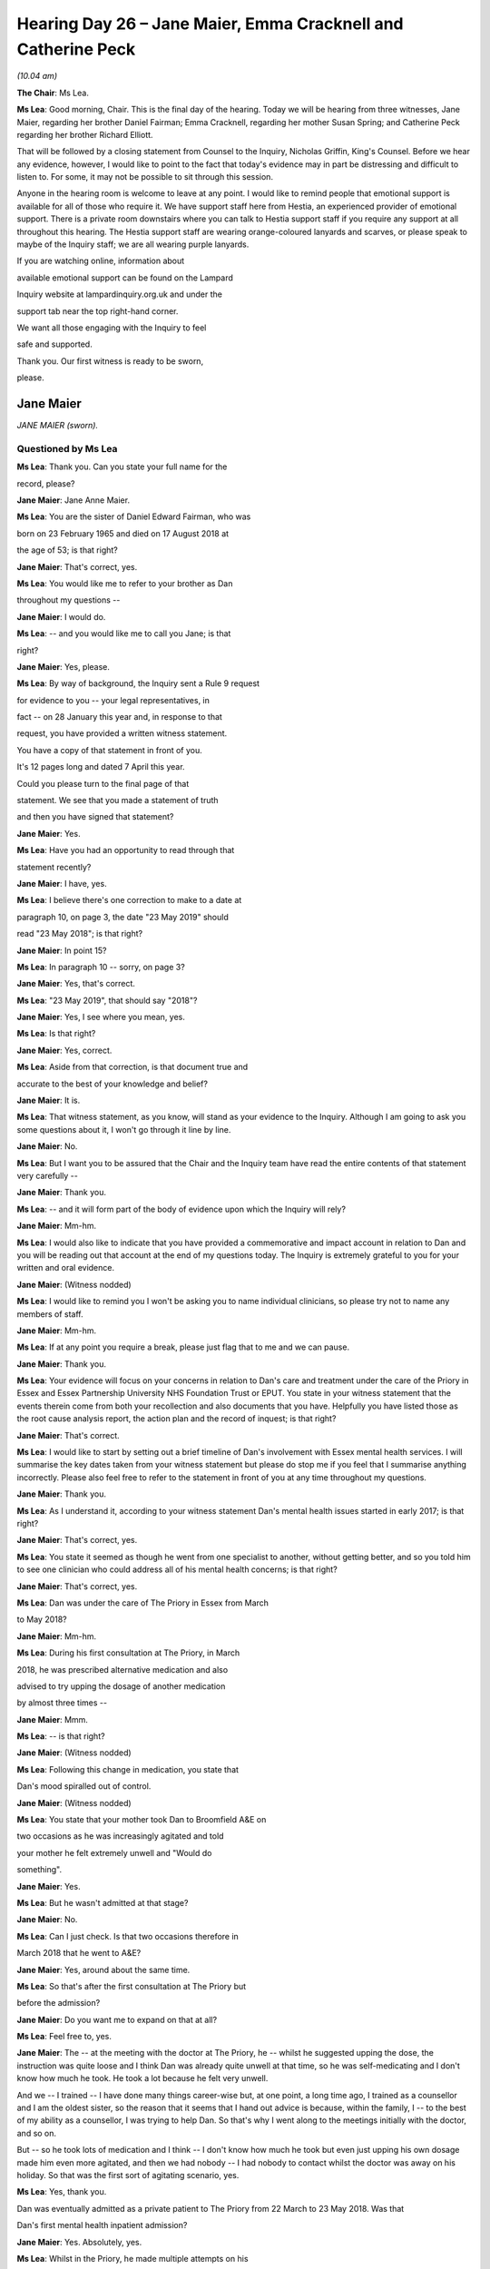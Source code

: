 .. raw:: html

   <a id="hearing-link" href="https://lampardinquiry.org.uk/hearings/hearing-day-26-july-hearing/">Official hearing page</a>

Hearing Day 26 – Jane Maier, Emma Cracknell and Catherine Peck
==============================================================

*(10.04 am)*

**The Chair**: Ms Lea.

**Ms Lea**: Good morning, Chair.   This is the final day of the hearing.     Today we will be hearing from three witnesses, Jane Maier, regarding her brother Daniel Fairman; Emma Cracknell, regarding her mother Susan Spring; and Catherine Peck regarding her brother Richard Elliott.

That will be followed by a closing statement from Counsel to the Inquiry, Nicholas Griffin, King's Counsel.     Before we hear any evidence, however, I would like to point to the fact that today's evidence may in part be distressing and difficult to listen to.     For some, it may not be possible to sit through this session.

Anyone in the hearing room is welcome to leave at any point.     I would like to remind people that emotional support is available for all of those who require it. We have support staff here from Hestia, an experienced provider of emotional support.      There is a private room downstairs where you can talk to Hestia support staff if you require any support at all throughout this hearing. The Hestia support staff are wearing orange-coloured lanyards and scarves, or please speak to maybe of the Inquiry staff; we are all wearing purple lanyards.

If you are watching online, information about

available emotional support can be found on the Lampard

Inquiry website at lampardinquiry.org.uk and under the

support tab near the top right-hand corner.

We want all those engaging with the Inquiry to feel

safe and supported.

Thank you.    Our first witness is ready to be sworn,

please.

Jane Maier
----------

*JANE MAIER (sworn).*

Questioned by Ms Lea
^^^^^^^^^^^^^^^^^^^^

**Ms Lea**: Thank you.   Can you state your full name for the

record, please?

.. rst-class:: indented

**Jane Maier**: Jane Anne Maier.

**Ms Lea**: You are the sister of Daniel Edward Fairman, who was

born on 23 February 1965 and died on 17 August 2018 at

the age of 53; is that right?

.. rst-class:: indented

**Jane Maier**: That's correct, yes.

**Ms Lea**: You would like me to refer to your brother as Dan

throughout my questions --

.. rst-class:: indented

**Jane Maier**: I would do.

**Ms Lea**: -- and you would like me to call you Jane; is that

right?

.. rst-class:: indented

**Jane Maier**: Yes, please.

**Ms Lea**: By way of background, the Inquiry sent a Rule 9 request

for evidence to you -- your legal representatives, in

fact -- on 28 January this year and, in response to that

request, you have provided a written witness statement.

You have a copy of that statement in front of you.

It's 12 pages long and dated 7 April this year.

Could you please turn to the final page of that

statement.   We see that you made a statement of truth

and then you have signed that statement?

.. rst-class:: indented

**Jane Maier**: Yes.

**Ms Lea**: Have you had an opportunity to read through that

statement recently?

.. rst-class:: indented

**Jane Maier**: I have, yes.

**Ms Lea**: I believe there's one correction to make to a date at

paragraph 10, on page 3, the date "23 May 2019" should

read "23 May 2018"; is that right?

.. rst-class:: indented

**Jane Maier**: In point 15?

**Ms Lea**: In paragraph 10 -- sorry, on page 3?

.. rst-class:: indented

**Jane Maier**: Yes, that's correct.

**Ms Lea**: "23 May 2019", that should say "2018"?

.. rst-class:: indented

**Jane Maier**: Yes, I see where you mean, yes.

**Ms Lea**: Is that right?

.. rst-class:: indented

**Jane Maier**: Yes, correct.

**Ms Lea**: Aside from that correction, is that document true and

accurate to the best of your knowledge and belief?

.. rst-class:: indented

**Jane Maier**: It is.

**Ms Lea**: That witness statement, as you know, will stand as your evidence to the Inquiry.   Although I am going to ask you some questions about it, I won't go through it line by line.

.. rst-class:: indented

**Jane Maier**: No.

**Ms Lea**: But I want you to be assured that the Chair and the Inquiry team have read the entire contents of that statement very carefully --

.. rst-class:: indented

**Jane Maier**: Thank you.

**Ms Lea**: -- and it will form part of the body of evidence upon which the Inquiry will rely?

.. rst-class:: indented

**Jane Maier**: Mm-hm.

**Ms Lea**: I would also like to indicate that you have provided a commemorative and impact account in relation to Dan and you will be reading out that account at the end of my questions today.   The Inquiry is extremely grateful to you for your written and oral evidence.

.. rst-class:: indented

**Jane Maier**: (Witness nodded)

**Ms Lea**: I would like to remind you I won't be asking you to name individual clinicians, so please try not to name any members of staff.

.. rst-class:: indented

**Jane Maier**: Mm-hm.

**Ms Lea**: If at any point you require a break, please just flag that to me and we can pause.

.. rst-class:: indented

**Jane Maier**: Thank you.

**Ms Lea**: Your evidence will focus on your concerns in relation to Dan's care and treatment under the care of the Priory in Essex and Essex Partnership University NHS Foundation Trust or EPUT.    You state in your witness statement that the events therein come from both your recollection and also documents that you have.    Helpfully you have listed those as the root cause analysis report, the action plan and the record of inquest; is that right?

.. rst-class:: indented

**Jane Maier**: That's correct.

**Ms Lea**: I would like to start by setting out a brief timeline of Dan's involvement with Essex mental health services. I will summarise the key dates taken from your witness statement but please do stop me if you feel that I summarise anything incorrectly.    Please also feel free to refer to the statement in front of you at any time throughout my questions.

.. rst-class:: indented

**Jane Maier**: Thank you.

**Ms Lea**: As I understand it, according to your witness statement Dan's mental health issues started in early 2017; is that right?

.. rst-class:: indented

**Jane Maier**: That's correct, yes.

**Ms Lea**: You state it seemed as though he went from one specialist to another, without getting better, and so you told him to see one clinician who could address all of his mental health concerns; is that right?

.. rst-class:: indented

**Jane Maier**: That's correct, yes.

**Ms Lea**: Dan was under the care of The Priory in Essex from March

to May 2018?

.. rst-class:: indented

**Jane Maier**: Mm-hm.

**Ms Lea**: During his first consultation at The Priory, in March

2018, he was prescribed alternative medication and also

advised to try upping the dosage of another medication

by almost three times --

.. rst-class:: indented

**Jane Maier**: Mmm.

**Ms Lea**: -- is that right?

.. rst-class:: indented

**Jane Maier**: (Witness nodded)

**Ms Lea**: Following this change in medication, you state that

Dan's mood spiralled out of control.

.. rst-class:: indented

**Jane Maier**: (Witness nodded)

**Ms Lea**: You state that your mother took Dan to Broomfield A&E on

two occasions as he was increasingly agitated and told

your mother he felt extremely unwell and "Would do

something".

.. rst-class:: indented

**Jane Maier**: Yes.

**Ms Lea**: But he wasn't admitted at that stage?

.. rst-class:: indented

**Jane Maier**: No.

**Ms Lea**: Can I just check.   Is that two occasions therefore in

March 2018 that he went to A&E?

.. rst-class:: indented

**Jane Maier**: Yes, around about the same time.

**Ms Lea**: So that's after the first consultation at The Priory but

before the admission?

.. rst-class:: indented

**Jane Maier**: Do you want me to expand on that at all?

**Ms Lea**: Feel free to, yes.

.. rst-class:: indented

**Jane Maier**: The -- at the meeting with the doctor at The Priory, he -- whilst he suggested upping the dose, the instruction was quite loose and I think Dan was already quite unwell at that time, so he was self-medicating and I don't know how much he took.   He took a lot because he felt very unwell.

.. rst-class:: indented

And we -- I trained -- I have done many things career-wise but, at one point, a long time ago, I trained as a counsellor and I am the oldest sister, so the reason that it seems that I hand out advice is because, within the family, I -- to the best of my ability as a counsellor, I was trying to help Dan.     So that's why I went along to the meetings initially with the doctor, and so on.

.. rst-class:: indented

But -- so he took lots of medication and I think -- I don't know how much he took but even just upping his own dosage made him even more agitated, and then we had nobody -- I had nobody to contact whilst the doctor was away on his holiday.   So that was the first sort of agitating scenario, yes.

**Ms Lea**: Yes, thank you.

Dan was eventually admitted as a private patient to The Priory from 22 March to 23 May 2018.   Was that

Dan's first mental health inpatient admission?

.. rst-class:: indented

**Jane Maier**: Yes.   Absolutely, yes.

**Ms Lea**: Whilst in the Priory, he made multiple attempts on his

life --

.. rst-class:: indented

**Jane Maier**: Yes.

**Ms Lea**: -- you state in your witness statement, and suffered

from paranoid delusions --

.. rst-class:: indented

**Jane Maier**: Yes.

**Ms Lea**: -- something that he hadn't suffered with prior to that

change in medication?

.. rst-class:: indented

**Jane Maier**: No, no.

**Ms Lea**: On 23 May 2018, you received a call from the Priory to

say that they were transferring him to The Lakes without

notice --

.. rst-class:: indented

**Jane Maier**: Yes.

**Ms Lea**: -- to you; is that right?

.. rst-class:: indented

**Jane Maier**: Mmm.   I tried to stall it, actually, I tried to stop

.. rst-class:: indented

them because it was going to be a long way away from me

.. rst-class:: indented

living in London and my mum living sort of nearer

.. rst-class:: indented

Chelmsford Hospital --

**Ms Lea**: Yes.

.. rst-class:: indented

**Jane Maier**: -- and I begged them not to take him but they did.

**Ms Lea**: Thank you.   Dan was therefore on Gosfield Ward at The

Lakes from 23 May until 15 August 2018 --

.. rst-class:: indented

**Jane Maier**: Yes.

**Ms Lea**: -- when he was discharged?

.. rst-class:: indented

**Jane Maier**: Mm-hm.

**The Chair**: Can I just ask about The Priory transfer: you suggest you don't know what motivated that transfer whether it was --

.. rst-class:: indented

**Jane Maier**: Oh, I do.   I do, know, yes.     They told us that Dan had had medical -- private medical insurance.      Because he was never sectioned we weren't given access to his private matters, so I didn't know anything about that. But all I -- and they weren't -- that he wasn't well enough to even talk about that to them.

.. rst-class:: indented

So they said that they suspected that the funds were running out so that he needed to be transferred over to an NHS hospital.

**The Chair**: Right, thank you.

.. rst-class:: indented

**Jane Maier**: And I said can't we do anything.     But it was just the going so far away was a big anxiety.

**The Chair**: Thank you.

**Ms Lea**: I think you say further in your statement that you were concerned that one of the reasons for transfer was that Dan was "particularly difficult", the words that you used.

.. rst-class:: indented

**Jane Maier**: Yes, I have had no experience of mental health whatsoever but Dan, at that point -- even at that point -- thought that he was in prison and that we were faking it and that it wasn't a hospital at all, and he felt that going to The Lakes Hospital was just extending his punishment and very -- incredibly difficult to reason with him by that stage, and I said, "No, you know, Dan, come on, let's stall this, let's put you somewhere which is nearer and easier", and he said "No, no, I must accept my punishment", and off he went.    Yes.

**Ms Lea**: Thank you.

.. rst-class:: indented

**Jane Maier**: But I don't know what the motivation of the hospital was, I don't know.    I mean, my scant knowledge of The Priory is that it's there seemed to be a lot of young people around with eating disorders and perhaps less -- lesser issues, and I know -- and I guess it was the doctor talking to us -- but I know he tried multiple times already to take his life by then and I -- my gut feeling, which is what I had to use often, was that they found that it was -- he was uncontainable within that environment.   He needed something more secure.

**Ms Lea**: Thank you.   You go on to state that a 48-hour follow up call was completed by an agency staff nurse on 16 August 2018 and I know that you have a lot of concerns in relation to that --

.. rst-class:: indented

**Jane Maier**: We are skipping to the end, now.   Yes.

**Ms Lea**: -- and I will return to that phone call --

.. rst-class:: indented

**Jane Maier**: Yes.

**Ms Lea**: -- shortly.

Sadly, Dan died on 17 August 2018 by hanging, in your mother's garage --

.. rst-class:: indented

**Jane Maier**: Yes.

**Ms Lea**: -- within 48 hours of discharge from The Lakes?

.. rst-class:: indented

**Jane Maier**: Yes.

**Ms Lea**: Now that we have been through the timeline.    I would like to ask you some questions regarding your concerns, some of which you have touched upon already.   I am going to start with the decision to discharge Dan and the discharge process because, in your witness statement, you refer to the decision to discharge Dan as by far the worst decision --

.. rst-class:: indented

**Jane Maier**: Yes.

**Ms Lea**: -- that the clinicians made.

Firstly, in your commemorative and impact account you state that you attended a meeting at The Lakes on 15 August 2018 with Dan and the psychiatrist, not knowing what it was about, only to be told that Dan would be discharged that day.

Had there been any indication before that meeting that Dan would be discharged in the near future?

.. rst-class:: indented

**Jane Maier**: The explanation that was given to me by the doctor, at which point I had sort of given up hope of him ever changing his mindset, Dan, was that he, at some point in the future, would have to be discharged and I mustn't expect too much, that it was quite likely that he would never think normally again.

.. rst-class:: indented

I was never given any explanation, medical explanation or psychiatric explanation, of what was going on in Dan's head and just by my own research came across this idea of a delusion disorder.   In America, they talk about it a lot, so there's lots of information on delusion disorders, and it seemed to really make sense for Dan.

.. rst-class:: indented

He absolutely believed that he had done something dreadful and that this was part of his punishment.    And I asked the doctor can you confirm that this is what it is because I am sure that's what's going on and he said "No, no, no, we prefer not to label.   I am not going to say that".

.. rst-class:: indented

But -- and I said "So how do we" -- because it's very difficult to talk to somebody with a delusion disorder because you can't reason with them at all and I didn't, for example, know whether to go with his ideas or to contradict them.

**Ms Lea**: Yes.

.. rst-class:: indented

**Jane Maier**: So he led me -- I was led by the doctor to believe that it would always be the case that he would be deluded, and so we were told -- I just came to accept it that, at some point in the future, he will be discharged --

**Ms Lea**: Yes.

.. rst-class:: indented

**Jane Maier**: -- and then we would have made -- we were in the process of making proper plans.

**Ms Lea**: Yes.

.. rst-class:: indented

**Jane Maier**: So buying him a little cottage.   He couldn't live with my mother; I'm freelance, divorced on my own; my brother-in-law and sister, he goes shooting animals and he's got guns in his place.    So we were trying to find a place for Dan to stay, so it was in the future --

**Ms Lea**: Yes.

.. rst-class:: indented

**Jane Maier**: -- and we suspected that -- I did -- in the next six months or so he would be discharged.

.. rst-class:: indented

And we were, he came home for visits.      It was terrifying when he came home for visits because you had to watch him like a hawk and he knew we were watching him.   It was the most horrible experience.

.. rst-class:: indented

So we went out one day to the seaside and he is sitting there having a cup of tea and he wanted to go to the loo, and I had to get my partner to go with him because I thought, "I don't know what he is going to do".   It was so frightening the whole time.

.. rst-class:: indented

Anyway, so I work freelance and, on this particular day -- so work is quite important to me, some days I don't work at all -- I had this phone call to say, "You have got to come to the hospital today to have a meeting about Dan".   Nothing, no warning about why that should be and, by this time, my sister hated going to the meetings, there were a few, my brother also works freelance, he wasn't around, my mother certainly couldn't have stomached one of them.   So I took it upon -- I went.   I was the sort of main contact by that point.

**Ms Lea**: Yes.

.. rst-class:: indented

**Jane Maier**: And I went along to the meeting and it was -- in my recollection and I am pretty sure this is true, it was myself and the doctor and my brother, no one else at all --

**Ms Lea**: Yes.

.. rst-class:: indented

**Jane Maier**: -- sitting, my brother to the right of me and the doctor behind a table, which is relevant because I had my phone on my lap and I went to make an emergency phone call to my sister, and I didn't know what to do.    He suddenly said, "Yes, well, we've decided, he has made a lot of progress, and that he is going to be discharged".     So we said "Yes", and he said "This afternoon".

.. rst-class:: indented

And I was thrown into an absolute flat spin panic, trying, with my brother sitting next to me -- because all the meetings were humiliating and horrible because always discussing him in front of him -- but trying to contact my sister -- I looked through my messages, I can't find one, I don't think I actually managed to do it -- but to say, "Dan is coming out now, what are we going to do, we've got to make emergency plans now".

**Ms Lea**: Yes.

.. rst-class:: indented

**Jane Maier**: Yes, so I had no forewarning.    There was a sort of in the distance idea but certainly not today, in fact, in two hours' time.

**Ms Lea**: Yes, right.   So you thought it would be at some point within six months and there you are in the meeting finding out it is going to be that day?

.. rst-class:: indented

**Jane Maier**: Yes.

**Ms Lea**: How did Dan himself respond to being informed that he would be discharged that day?

.. rst-class:: indented

**Jane Maier**: He was really worried about it.    He put on a play, it seemed, for the situation, with the doctor saying "So, Dan, you know, how -- you feel good, don't you, and you're behaving" -- it was almost like, "Now, you are behaving yourself, aren't you?" and he said, "Oh, yes, yes, I am taking the medication", because in the past, I don't know how I know this, but I know that he would pretend to take medication and not take medication.    He wasn't the easiest of patients, I don't think.    And he said but -- and he listed the things, he said, "I am not strong enough".    But the worst thing was that he listed in his explanation as to why he wouldn't do anything was that he wasn't brave enough and, subsequently, I discovered that that was put in his notes as one of the main reasons for not discharging my brother, that he wasn't brave enough.

**The Chair**: One of the main reasons for discharging him?

.. rst-class:: indented

**Jane Maier**: It was listed as one of the reasons.   Just like wildly outrageous that he wasn't brave enough and I thought, you know, that's crazy.   So then we -- do you want me to continue from there, the process, or do you want to ask another question?

**The Chair**: I can take us through in stages?

.. rst-class:: indented

**Jane Maier**: So you asked me about Dan and how he felt about it.

**The Chair**: Yes.

.. rst-class:: indented

**Jane Maier**: He gave that little discussion of why it would be okay.

**The Chair**: Yes.

.. rst-class:: indented

**Jane Maier**: We then -- I -- we had to wait a couple of hours for his drugs to be prepared, so I did contact, Ruth, my sister, who lived not far, and we agreed that we would go for a walk with Dan --

**The Chair**: Yes.

.. rst-class:: indented

**Jane Maier**: -- while his medication was being prepared and that walk in itself was quite scary but all under my umbrella feeling, yes, we have to cope with this, it is going to be the same.   Dan, on that walk through a wood, with the dog and my sister up ahead just pointed to a mushroom and said, "See that white mushroom, that could kill me. I could eat that, that would kill me", and I was like "No, no, Dan", taking on the entire responsibility -- I am not a psychiatrist, I have a very low-level counselling qualification from many years previously -- "That'll be fine, that'll be fine".

.. rst-class:: indented

And when we got back and then he got his medication, he left with me alone, with his medication, and we were in the carpark, and he said, "I'm really frightened, Jane", and I said, "Don't worry, Dan, this is the start of a new beginning, it will all be fine now, it will be all right".

**The Chair**: Did you speak at that meeting to the doctor about your concerns?

.. rst-class:: indented

**Jane Maier**: I -- honestly I think I had been so -- not brainwashed, but so got used to the idea, this is as good as it gets. And at that meeting, I -- and prior to that meeting, I was beginning to think, no, mental health doesn't work.   There is nothing they can do for my brother and I just have to accept that and take that responsibility on my shoulders.   I really did -- I mean, I am an educated, intelligent woman, I did a lot of reading around it and I just sort of gave up hope that the hospital would be able to do anything.   So I just presumed that we would have to manage with this new totally deluded personality.    He never got back to his brilliant personality that he'd had before this all started.

**The Chair**: Thank you.

**Ms Lea**: You go on in your commemorative impact statement to say that actually you felt that that you couldn't question the clinicians because, essentially, they were the clinicians and they should know what was best.

.. rst-class:: indented

**Jane Maier**: Yes, and made -- I made sort of assumptions.   I just thought -- because it was all just -- you know, when you are in an emergency situation, your brain goes into sort of overdrive searching around for ideas.   He was, and it will come out in my commemorative statement, incredibly popular and he had a lot of visitors and, you know, like me with my middle class accent appears to come from a nice family, and it was a very lovely, loving family, and I just came to the conclusion this doctor thinks -- there was a horrible thing that happened while we were in hospital -- Dan was in hospital, where one of the patients threatened him and it was just -- I mean, there were awful things that were happening within the hospital, so I just thought the doctor thinks he is going to be better off at home.

**Ms Lea**: Yes.

.. rst-class:: indented

**Jane Maier**: He is -- and there is nothing they can do from here, so he is going to be better off going home.   You know, subsequently, I have met people who have had friends who've been in -- a friend of mine has a brother who is in hospital and he can be treated and he could have been treated.   But up to that point, I was thinking he is a useless case and they can't do anything for him.

**Ms Lea**: You also state in your witness statement that, at that meeting, Dan said he thought he would be okay.      The drugs weren't working yet but they might do.

.. rst-class:: indented

**Jane Maier**: Yes, yes, he did say that.

**Ms Lea**: Was that something that the psychiatrist explored with him as to --

.. rst-class:: indented

**Jane Maier**: No, no, no.    It really wasn't, it was quite shockingly sort of normal, you know.    No, it will be fine.   It was just a sort of a push out the door, really.     And Dan was reassuring the doctor, "Yes, yes, I am sure the drugs will work eventually".   It was, like, crazy.

**Ms Lea**: Yes.

.. rst-class:: indented

**Jane Maier**: But we didn't have any access to drugs, I didn't know about drugs and because he was never sectioned I didn't know what the drugs were.    I didn't -- I just absolutely trusted the doctor.

**Ms Lea**: Yes.   You have touched upon the comment, and in fact it is recorded in Dan's notes, that he wouldn't be "brave enough" --

.. rst-class:: indented

**Jane Maier**: Yes.

**Ms Lea**: -- to take his own life.

.. rst-class:: indented

**Jane Maier**: Mmm.

**Ms Lea**: You further state in your witness statement that that was the only reassurance that you were given in that meeting, really, that nothing was going to happen.

.. rst-class:: indented

**Jane Maier**: That these drugs might eventually work.    I already knew or thought I knew that he is never going to change anyway because I had been advised that by the doctor and -- because I asked that question.     I always used to go along with notes to ask the doctor and I have got, you know -- I am quite good at keeping notes, I have got all those notes.    And I specifically said "Is -- what can we expect, what is the prognosis, what can we expect", and he said, "No, he's not going to change".

**Ms Lea**: Yes.

.. rst-class:: indented

**Jane Maier**: So yes, I just -- I just went out thinking -- there was some mention of some sort of community contact that we would be getting.

**Ms Lea**: Yes.

.. rst-class:: indented

**Jane Maier**: But that never happened.   Nobody ever contacted us.

**Ms Lea**: No.    Just finally on the comment of not being "brave enough", just so that we are clear.   Is that something that the doctor was saying to Dan and Dan was essentially repeating that --

.. rst-class:: indented

**Jane Maier**: No.

**Ms Lea**: -- or how --

.. rst-class:: indented

**Jane Maier**: No.

**Ms Lea**: -- did that conversation go?

.. rst-class:: indented

**Jane Maier**: That was part of Dan's explanation to, "Yes, yes, don't worry doctor".   I mean, I think we're probably all a bit people-pleasing in my family.   You know, we like to sort of do the right thing and he was trying to help the doctor --

**Ms Lea**: Right.   Thank you.

.. rst-class:: indented

**Jane Maier**: -- coming out -- you know, it was a ridiculous thing to say.

**Ms Lea**: Yes.

.. rst-class:: indented

**Jane Maier**: But I -- on reflection, I mean, he tried so many times, maybe he was trying to convince himself, I don't know.

**Ms Lea**: Thank you.   In your witness statement -- I am at paragraph 18 if you would like to refer to it, Jane -- you state that you don't understand why the clinicians didn't take into consideration that Dan had tried to take his life the very week he was discharged by jumping from a high wall within the hospital grounds.   Were you aware of that incident at the time of the meeting on 15 August?

.. rst-class:: indented

**Jane Maier**: No.    No.

**Ms Lea**: When did you learn about that incident?

.. rst-class:: indented

**Jane Maier**: Very recently and, if I had known that at the time, maybe that would have triggered something more extreme in me.

**Ms Lea**: So that incident wasn't discussed at the meeting?

.. rst-class:: indented

**Jane Maier**: Absolutely not.   No.   I thought that had gone -- and I am sure it was even mentioned, you know, he hadn't tried recently.   He tried so many times, it was sort of -- you know, almost a bit of a joke, really.   You know, he constantly, imaginatively tried but, at that meeting, it was sort of -- I was made to feel that that phase had -- we had passed that phase now and that I certainly didn't have any idea that he was going to try again.

**Ms Lea**: Yes.

.. rst-class:: indented

**Jane Maier**: But, you see, you know, with the mushrooms and things, you know, it was really confusing, really.

**Ms Lea**: Yes.

.. rst-class:: indented

**Jane Maier**: In the moment of the meeting, when I -- when it was discussed -- the fact that he tried really recently was definitely not brought up because I would have wanted to have talked about that --

**Ms Lea**: Yes.

.. rst-class:: indented

**Jane Maier**: -- there and then with the doctor with Dan.   You know, "Well, you've done it a week ago, Dan, that's not" -- but the mushroom thing, I just thought he was sort of toying with that a bit and -- but obviously not.

.. rst-class:: indented

I mean, a lot of things, sort of reflectively, I thought, no, you were trying to tell us and I wasn't listening because I was listening to what the doctor had advised, which was he's always going to be deluded.

**Ms Lea**: Yes.   Something else that you touch upon in your witness statement in relation to the discharge meeting is that the clinicians knew that your mother was 83 and vulnerable and, in your view, it was wholly inappropriate to discharge him to live with her, and you also had concerns about her safety if he had a psychotic episode.

Firstly, do you know if anyone from the ward spoke to your mother regarding the decision to discharge Dan into her care?

.. rst-class:: indented

**Jane Maier**: No, I don't think anybody ever spoke to her.

**Ms Lea**: You say the clinicians knew that she was 83 and vulnerable.   Is that a conversation that you had had with them?

.. rst-class:: indented

**Jane Maier**: I don't know quite how that information was imparted to the hospital but what I do know was they didn't -- there was no discussion in that meeting about where he was going to go at all.   It was just like "Over to you", whatever you was -- and because we, as I have explained, you know, I really didn't want him to go to my sister and brother-in-law and he couldn't come to me, I had got a job starting the next day.

.. rst-class:: indented

So we just thought that over, you know, very short term, he should go back to my mum, me thinking that he was safe to do so, that the drugs were not quite working but they would be working.    But, on reflection, I believe that she was very vulnerable --

**Ms Lea**: Yes.

.. rst-class:: indented

**Jane Maier**: -- that if he had -- she had interrupted him when he was trying to take his life, that could have been lethal.

**Ms Lea**: Yes.

.. rst-class:: indented

**Jane Maier**: Because he was totally deluded and I dread to think what might have happened, and it was never looked at.    And I have mentioned somewhere, which sounds very sort of melodramatic but, you know, that, if Dan had been a Romanian puppy about to be adopted, they check out have you got a fence, have you got a cat, have you got children, have you got these things, and then my -- equally, if it was a medical patient, my partner [redacted] was very ill [redacted] and I looked after him when he got home and he got a terrible temperature, but it was okay because I had a hotline that I could ring and I could say -- I did, I did. I said, you know, "[redacted] is really, really hot", but there was nothing given to me as back up at all.

**The Chair**: Was your mother frightened of him?

.. rst-class:: indented

**Jane Maier**: That's a really good question.    She relied -- it was me as back up all the time, and she started to -- she was panicked the first time, when he wanted to go to A&E, because there was something in when he said to her "I don't know what I am going to do", there was a slight feeling then of "I could hurt you", and that was never said but he was out of control.

.. rst-class:: indented

Also, when he went to stay that weekend with my mum her even older sister was there, so there were two of them, and she thought, again, the sort of white coat thing, he's coming out of hospital, he is better now. But the very first night she rang me and she said, "Dan's really not feeling very happy, he feels very concerned.   Can you" -- Mum relies on me, I am like the family therapist -- "Can you give him a bit of reassurance?"

.. rst-class:: indented

So I spoke to him and he said, "Oh, I feel horrible, Jane", and I said, "Don't you worry, I have had an operation, I have been in hospital, you do feel a bit disorientated when you come out of hospital, you will be fine".   And I never was once told to watch him like a hawk because especially when suicidal tendency patients are discharged from hospital those first 48 hours are crucial, and you need to watch him and you need to be aware.

.. rst-class:: indented

And he gave us so many signs.   When we were in the carpark, he said to me, "I am frightened, Jane", he looked at the mushrooms, he got me to take him for -- he wanted to go for a drink of McDonald's suddenly and get a sort of salted caramel milkshake and I said, "Well, that's a bit strange, Dan".     But now, on reflection, I know it was like a sort of -- he knew what he was going to do and it was like going to his execution having a last meal.   And then Nick -- I can't remember and I keep forgetting to ask Nick -- mental block -- my brother, he said something strange to him too.

.. rst-class:: indented

But the -- he knew exactly what he was going to do, and he planned it because my mum has -- she's quite into her own appearance and looks after herself and has a hairdresser come every Thursday morning and he knew that she would be -- the hairdresser would be there so she wouldn't hear.

**Ms Lea**: Thank you.   You state in your witness statement that it's recorded in relation to the 15 August meeting that family members were present and agreed to the discharge to your mother's home --

.. rst-class:: indented

**Jane Maier**: It was me.

**Ms Lea**: -- but it was just you and you did not agree to the discharge?

.. rst-class:: indented

**Jane Maier**: It was just me.   Ruth didn't want to come, Nick was off -- no, it was just me.

**Ms Lea**: Do you know whether other family members were notified about that meeting or were you telephoned --

.. rst-class:: indented

**Jane Maier**: It was real quick one, "You've got to come now".

**Ms Lea**: Yes.

.. rst-class:: indented

**Jane Maier**: There was nobody else, no.     And, also, I didn't know what it was about.   I didn't know it was going, "He is going to be discharged today".

**Ms Lea**: Yes.

.. rst-class:: indented

**Jane Maier**: We would have made some sort of plans.    I mean, at the end of my commemorative statement I read one by his very, very good friend Richard Railton, and Richard said, "He could have come and stayed with me".    It was sort of panic stations, "What are we going to do with Dan for the next few days until we sort him out?"

**Ms Lea**: Yes.   Another thing you point out in your witness statement is that there wasn't a qualified nurse in the discharge meeting?

.. rst-class:: indented

**Jane Maier**: Not in my recollection.

**Ms Lea**: But the investigation seemed to suggest that there were two qualified nurses available and so you query why they --

.. rst-class:: indented

**Jane Maier**: Yes, but they weren't there.     No.

**Ms Lea**: Yes.

.. rst-class:: indented

**Jane Maier**: It was like a little sort of cosy chat, just the three

.. rst-class:: indented

of us.

**Ms Lea**: You also query why the care coordinator didn't meet with

you before Dan was discharged because that was in the

discharge plan.

.. rst-class:: indented

**Jane Maier**: No.    Nobody.   We were just told that at some point

.. rst-class:: indented

during the week there would be somebody get in touch and

.. rst-class:: indented

it was very vague, no one specifically.

**Ms Lea**: Yes.   You have referenced planning that you were doing

as a family with a view to Dan being discharged over the

period of six months --

.. rst-class:: indented

**Jane Maier**: Yes.

**Ms Lea**: -- at some point within that six months.    Do you recall

anything that was within Dan's formal discharge plan

that you were presented with that day?

.. rst-class:: indented

**Jane Maier**: We weren't given a formal discharge plan.

**Ms Lea**: Nothing.

.. rst-class:: indented

**Jane Maier**: I was given nothing in writing whatsoever.

**Ms Lea**: I think you said to us earlier that it was two hours

between you finding out that Dan was being discharged --

.. rst-class:: indented

**Jane Maier**: Yes.

**Ms Lea**: -- and you actually leaving the building with him to take

him to your mother's house?

.. rst-class:: indented

**Jane Maier**: Just in time to get the medication sorted, it wasn't for anything else other than that.

**Ms Lea**: Thank you.    So between that meeting and you leaving with Dan, the only conversations really with anyone else were in relation to his medication; is that right?

.. rst-class:: indented

**Jane Maier**: I didn't have a conversation about it.      We went away. I drove him to Ruth and we went for a walk and then I came back for him to collect his medication, and we didn't talk to anybody else.       He just collected his medication and that was that.

**The Chair**: Was there any suggestion at any stage that they needed the bed?

.. rst-class:: indented

**Jane Maier**: No.   No.    No.   That would have been horrendous.   No. I don't know why.      I just thought -- I don't know, I think this guy, the doctor, thought, "Oh, well" -- this is how I read it, you know, "Not much we can do for him, he would be better off with his happy family".

**The Chair**: Thank you.

**Ms Lea**: You have made reference to some sort of contact with a community health contact person.      You say in your witness statement you were given no details and had no contact details.

.. rst-class:: indented

**Jane Maier**: No.

**Ms Lea**: Does that mean Dan obviously didn't have those details either?

.. rst-class:: indented

**Jane Maier**: I don't know.      I don't know.   Because he -- I think there was a mention at some point of him having had a phone call made to him but his phone was taken away by the police and we didn't have access to his phone, and by that -- I mean, he never stopped being in this strange mindset, so if somebody had contacted him, well, it wouldn't have made any difference, actually.   The family were not involved whatsoever.

**Ms Lea**: So you didn't know when that contact was supposed to come or who from, in terms of their role?

.. rst-class:: indented

**Jane Maier**: No, no.   It was a bit like I was on an ice-rink, and it was, like, whoosh, "Off you go, now you are on your own".

**Ms Lea**: You have already mentioned to us your concerns in relation to the lack of information and guidance that you were provided with --

.. rst-class:: indented

**Jane Maier**: Yes.

**Ms Lea**: -- at the time of Dan's discharge.   You have referenced both in relation to assessing whether your mother's home was suitable for him to be discharged to --

.. rst-class:: indented

**Jane Maier**: Mm-hm.

**Ms Lea**: -- and also in relation to warning signs for you to look to out for?

.. rst-class:: indented

**Jane Maier**: Mmm.

**Ms Lea**: Is there anything further you would like to say on that lack of information?

.. rst-class:: indented

**Jane Maier**: No.    You know, you try -- and I, like everybody who's on my side of this world, wants changes to be made so that these things don't happen again, and I really felt that there could have been two simple forms asking the patient, "Are you happy to go home?    What are you feeling?    Are you sure that your medication is working? How have you been recently?", and that would have been them -- and, "Are you happy about where you are going?"

.. rst-class:: indented

But on our side, we could have done -- and then looking into where he was going: is he going to a safe environment, tick that box.

.. rst-class:: indented

And but for us, these are -- be aware because this is a risky time, just as if he had come home with a heart operation or, you know, something else wrong with him, cancer, and then, "If you have any concerns at all, because you should be on guard, then this is a hotline that you can ring, this is a number". Something --

**Ms Lea**: Yes.

.. rst-class:: indented

**Jane Maier**: -- rather than feeling abandoned.

**Ms Lea**: Yes.   So, essentially, two comprehensive and properly implemented discharge checklists?

.. rst-class:: indented

**Jane Maier**: Yes, really simple.   You would have it after a dental operation, you know, just "If you bleed, this is what you do, don't worry, contact us".     Nothing.   Never heard from them.    I think there was a phone call made some time down the line as a sort of cursory, "Sorry to hear", type phone call.

**Ms Lea**: Do --

.. rst-class:: indented

**Jane Maier**: But nobody contacted me and I was of the prime person by this stage and had been for some time.

**Ms Lea**: Do you have a view as to how that information should be provided, whether that's a face-to-face meeting, a leaflet, website links?

.. rst-class:: indented

**Jane Maier**: Definitely not, just a piece of paper plonked in front, I think people don't read leaflets.    I don't know, I'm not very good at reading leaflets.    Just a sort of, on that day, "These things should be checked".

**Ms Lea**: Is it fair to say then that, given that there was an apparent lack of a discharge plan, you don't think that you were sufficiently equipped to support Dan in the community?

.. rst-class:: indented

**Jane Maier**: Not at all.

**Ms Lea**: I am going to turn now to talk about medication, if I may.   You have touched briefly upon it.

.. rst-class:: indented

**Jane Maier**: Mmm.

**Ms Lea**: We know that Dan's first consultation at the Priory was March 2018 where the medication change came, and you have also touched upon the fact that there was reference to try upping the dosage --

.. rst-class:: indented

**Jane Maier**: Yes.

**Ms Lea**: -- and actually what that meant.    You went with Dan to that appointment; is that right?

.. rst-class:: indented

**Jane Maier**: Yes.

**Ms Lea**: You were physically in the room when he was having the conversation?

.. rst-class:: indented

**Jane Maier**: I was next to him, mm-hm.

**Ms Lea**: You say in your witness statement that Dan increased the dosage as per the advice.   I think you indicated earlier --

.. rst-class:: indented

**Jane Maier**: The advice was "Try this, try that".

**Ms Lea**: Yes.

.. rst-class:: indented

**Jane Maier**: He was not -- really not capable of fathoming that one out, really.    He had also broken into -- not broken -- my mum has always [had some medication in her home] , historically, and she's not mentally ill at all [redacted] .   So he knew that she got some medication, [redacted] or one of those things, stuffed in a drawer somewhere, and he got a hold of that.      He was very much in need of proper help.

**Ms Lea**: Yes.

.. rst-class:: indented

**Jane Maier**: He was feeling a bit frantic by the time he got into The Priory.   He had been -- he had had sleep issues --

**Ms Lea**: Yes.

.. rst-class:: indented

**Jane Maier**: -- terrible, and those sleep issues sort of spiralled out of control.

**Ms Lea**: You say that there was a lack of proper guidance and support from the clinician at The Priory --

.. rst-class:: indented

**Jane Maier**: Yes.

**Ms Lea**: -- because he then went on holiday for two weeks with essentially no handover to anybody else --

.. rst-class:: indented

**Jane Maier**: Yes, no, that's right.

**Ms Lea**: -- is that right?    You go on to say that Dan wasn't given any specialist advice on the effects of different medications, when they start working and whether he should be careful with mixing medications?

.. rst-class:: indented

**Jane Maier**: Not in my hearing.

**Ms Lea**: As far as you are aware, was he given that advice at any stage before he died?

.. rst-class:: indented

**Jane Maier**: I don't, I don't know.    I don't know.   I mean, I presumed once he was at the hospital they would have, you know, measured it and given whatever doses they thought were necessary.

**Ms Lea**: You have touched upon the fact that Dan was never sectioned whilst he was an inpatient --

.. rst-class:: indented

**Jane Maier**: Yes.

**Ms Lea**: -- and you state in your witness statement you, as a family, feel that staff should have considered sectioning Dan at The Priory when he tried to take his life?

.. rst-class:: indented

**Jane Maier**: Well, my scant knowledge is that, if he had been, we could perhaps have had more information about him because the whole confidentiality issue may have meant that we were given less information than we would otherwise have been given.

**Ms Lea**: Right.

.. rst-class:: indented

**Jane Maier**: I guess, I don't know.    As I say, I am new to this whole thing, really.

**Ms Lea**: Yes.    What you say in your witness statement is that you believe, if he had been sectioned, he would have been informed about his mental health more substantively. Are you referring there actually then to you as a family?

.. rst-class:: indented

**Jane Maier**: As a family, we -- perhaps if he had been sectioned, we would have been given more information about him but because he wasn't maybe it was -- some of it was to do with confidentiality.

**Ms Lea**: Yes.

.. rst-class:: indented

**Jane Maier**: I don't know -- I don't know why they never did.

**Ms Lea**: You go on to say that this is something that your brother raised at a meeting with the Trust on 13 September 2024 --

.. rst-class:: indented

**Jane Maier**: Yes.

**Ms Lea**: -- after Dan had died.    But you actually didn't get a response as to why he was never sectioned?

.. rst-class:: indented

**Jane Maier**: No, no.   It was a very defensive.    I tried over the years to raise all the issues that I was unhappy with, and I wrote to various different people, never got any response, and I have a friend who is a medical registrar and she's -- like, I was at school with her, she is a very good friend and she knew Dan.    She said, "Keep trying, Jane, because I think I have heard that there's things happening at the moment".     And I got in touch with EPUT, went round -- I don't know, some email I sent hit home and immediately I had a phone call from a solicitor representing EPUT and I thought, "That's interesting, they are obviously worried that things aren't right, that things are going wrong".

.. rst-class:: indented

And a Zoom meeting was organised on 13 September with my brother, Nick, and I., and there was a panel, I don't know exactly what the job titles were, there was definitely the lawyer and then there were two medical personnel, and I put to them -- we put to them our concerns and I certainly did.

.. rst-class:: indented

And everything I said, they said -- they talked to me as if I was talking about ancient history, Victorian times, "Ah, well, but it's all changed now.    Yes, yes, it was bad, but it's not the same now.    It's all changed, it would never happen nowadays".

.. rst-class:: indented

And so I felt sort of almost put in my place, really, belittled that, some years down the line, I should be complaining about stuff because that was then and this is now and it's not the same nowadays.

.. rst-class:: indented

And you asked me a question and I sort of -- about the sectioning and --

**Ms Lea**: Yes.

.. rst-class:: indented

**Jane Maier**: Well -- and in that meeting, it just felt very defensive.    One of the medical personnel said, "Oh, yes but he was being properly medicated", and I said, "Well, it wasn't working then, was it?"

**Ms Lea**: Yes.   You touched upon then the fact that, at that meeting, you were being told, "Well, everything has changed now".   Were you ever provided with any specific information as to what changes --

.. rst-class:: indented

**Jane Maier**: No.

**Ms Lea**: -- had been put in place?

.. rst-class:: indented

**Jane Maier**: No, no, and I don't know whether -- I think it's appropriate to say that when -- I'm jumping around a bit -- but because of my friend, who's a medical registrar, she helped me when -- before the inquest, to write our concerns and at the inquest my document that Jane had read through with me was presented to the coroner and instead of -- she said several significant things, the coroner, but one of the things she did was read my statement to the EPUT representative and she said, "Look, this is a catalogue here of things that have gone wrong, what are you going to do about it?" And they said, "Well, first of all, we are very sorry and then we will go through all of these points, we will make sure changes are made and we will keep in touch with the family and we will let them know how these changes are being made".   And she -- they never contacted me, ever.   Ever.

**Ms Lea**: Is it right --

.. rst-class:: indented

**Jane Maier**: Didn't hear anything.

**Ms Lea**: Sorry, I didn't mean to interrupt you.

.. rst-class:: indented

**Jane Maier**: Sorry.

**Ms Lea**: Is it right that they promised the coroner they would contact you within 48 hours with an update on --

.. rst-class:: indented

**Jane Maier**: If I put that earlier on I probably remember -- it might have been one of my notes.      But they did, at 48 -- never, they never contacted me.      So we never knew. I just -- yeah, I really -- the whole episode made me feel there is no point to mental health care.

**Ms Lea**: Just turning, if we can, to talk about Dan's diagnoses for a second?

.. rst-class:: indented

**Jane Maier**: Yes.

**Ms Lea**: In terms of formal diagnoses that Dan received, sitting here today, do you know what he was formally -- what condition --

.. rst-class:: indented

**Jane Maier**: It seems, I've seen that it was mentioned somewhere that he did suffer from delusions but, as far as I am concerned, that was my idea, I stuffed that one in and I'm a layperson.   I think that were other things mentioned but, certainly, it's all sort of new information, part of the lot of information that we have not had up until now.

**Ms Lea**: Yes.   So we can go through them.   But, first of all, you state in your statement that you feel Dan's symptoms weren't understood by the clinicians treating him and you refer to the fact that he was constantly --

.. rst-class:: indented

**Jane Maier**: I don't know.

**Ms Lea**: -- paranoid and thought that he was a prisoner, essentially?

.. rst-class:: indented

**Jane Maier**: Yes.   He did, yes.

**Ms Lea**: Was that at The Priory and The Lakes?

.. rst-class:: indented

**Jane Maier**: Well, no -- yes, right from fairly early on he did.      But at the -- by the time we got to -- there was a meeting after about a week of him being discharged from The Priory, and I was at that meeting with the doctor and it was a really disturbing meeting because it seemed clear that they hadn't got or hadn't read Dan's notes because the doctor -- Dan -- and it was all around the sort of Me Too time.    He was very popular, always had lovely girlfriends, they were all ones that visited him in hospital.   He started thinking he had given people HPV viruses, you know, sexually transmitted viruses, and then he even came up with the idea that he might be a rapist.

.. rst-class:: indented

And during that meeting -- I mean, that was -- it was just spiralling out of control.   I mean, in the beginning I was trying to reason with him, when before he flew into it, you know, "This is just a nonsense, Dan", he described what led me to think -- him to think these things.   But, nevertheless, the doctor turned to Dan and said, "So, are you a rapist?"   And I just thought, "Wow, you're just buying into his delusion, that's just madness, for want of a better word".

**Ms Lea**: Yes.

.. rst-class:: indented

**Jane Maier**: That's crazy.   You have obviously not read that he's -- he's not under arrest, he's not a criminal, he's done nothing.

**Ms Lea**: Yes.

.. rst-class:: indented

**Jane Maier**: Yes, it was really shocking.

**Ms Lea**: You refer in your witness statement to the fact that you were surprised to find out that not all of Dan's medical notes made it over with him in the transfer to The Lakes, just a few documents, essentially?

.. rst-class:: indented

**Jane Maier**: Well, looking -- and I have been along to some of the earlier meetings and I am trying to understand what's been going wrong, and it seems like there is a massive problem with notes flying all over the place, notes not being kept, notes inadequately written in the first place by people who are not in the right position to make them.

.. rst-class:: indented

It seems a huge issue.      I never saw anything in writing before when Dan was in hospital.

**Ms Lea**: Yes.   Just turning back to any formal diagnosis.   You helpfully set out in your witness statement that the investigation report states that Dan was diagnosed with anxiety and depression --

.. rst-class:: indented

**Jane Maier**: Mm-hm.

**Ms Lea**: -- that that isn't something you as a family were ever informed --

.. rst-class:: indented

**Jane Maier**: No, no.

**Ms Lea**: -- prior to his death.   You go on to state that he was under the care of the specialist psychosis team but, again, you weren't aware that he was ever diagnosed with schizophrenia or bipolar disorder?

.. rst-class:: indented

**Jane Maier**: Not at all, no.

**Ms Lea**: Finally, you touch on a delusional disorder which you have explained to us that's something that you raised and you were told "No, no, no, we don't label things"?

.. rst-class:: indented

**Jane Maier**: Mmm.

**Ms Lea**: But, actually, looking at Dan's notes and the investigation --

.. rst-class:: indented

**Jane Maier**: They put that.

**Ms Lea**: -- it appears he was diagnosed with that condition?

.. rst-class:: indented

**Jane Maier**: Yes, mmm.

**Ms Lea**: You go on to state that, as a family, had you been aware of any of those formal diagnoses, then you could have been informed about what to look out for, how to cope when his mental health deteriorated and what questions to ask to understand how best to support Dan?

.. rst-class:: indented

**Jane Maier**: I think, if we had been fully aware of the situation, we would have said, "We are sorry but we don't think we can cope with him at home at the moment, unless -- until he is further stabilised and we are assured that he is not going to try to do this immediately".

**Ms Lea**: Keeping on the topic of lack of communication.   In your commemorative and impact account, you explain an occasion where you were asked to go to Broomfield Hospital with Dan for an MRI scan after --

.. rst-class:: indented

**Jane Maier**: Yes.

**Ms Lea**: -- an attempt on his life, and what you say in your witness statement is that, from that point on, you were always afraid that he would never stop trying --

.. rst-class:: indented

**Jane Maier**: Mmm.

**Ms Lea**: -- and, as far as you are concerned, he never returned to the personality that he had before those delusions?

.. rst-class:: indented

**Jane Maier**: He didn't.   No, he never came back.

**Ms Lea**: When you had that realisation, was that something you were able to discuss with any of the clinicians?

.. rst-class:: indented

**Jane Maier**: Yes, because I said, "Is he always going to be like this?", and I was told -- now I just thought is he ever going to get "better", and I was told, "No, you just have to cope with the fact that this is him now and it is quite likely he will never return to the way he was before".

**Ms Lea**: In your witness statement, you say that you don't understand why Dan's attempts on his life and threats, for example informing staff at The Lakes that he had previously made 14 attempts on his life --

.. rst-class:: indented

**Jane Maier**: He was writing a book about it.

**Ms Lea**: -- writing a book, you don't understand why that wasn't taken seriously and why you as a family weren't ever informed; is that right?

.. rst-class:: indented

**Jane Maier**: We knew that it was -- we weren't told blow by blow.       It was almost as if it was the sort of thing that they didn't went to burden us with.    But we were aware that he had tried.   I mean, I was very shocked when he first went into The Priory and they told us he tried almost immediately there.

**Ms Lea**: Yes.

.. rst-class:: indented

**Jane Maier**: But by the time we got -- you know, that was still at The Priory.   I had to go to the Broomfield Hospital and I went with a nurse and the taxi driver and me in the back and, by that time, I was frightened that, if he got out the car -- I knew that he was like a constant risk by that point.

**Ms Lea**: Yes.

.. rst-class:: indented

**Jane Maier**: Mmm.

**Ms Lea**: You have mentioned already the meetings that you attended on the ward and how awful you felt that those were.   How often were those meetings taking place, do you remember?

.. rst-class:: indented

**Jane Maier**: I don't remember.   I went to perhaps two or three.    They were perhaps monthly.    I don't remember how often they were.   My sister went to one.   She didn't go again because she just thought it was horrible, it was just a lot of clinicians around my brother as if he didn't exist, really, and she found it awful.

.. rst-class:: indented

So one of the reasons, I have stressed that in my document, is that I feel that I have compiled this not as an individual but also with some of the thoughts of my brother and sister.

**Ms Lea**: Yes.

.. rst-class:: indented

**Jane Maier**: Because it's not the Jane Show.    It's, you know, us as a family and how we tried to cope, and my sister found

.. rst-class:: indented

that particularly distressing.    I didn't -- I didn't

.. rst-class:: indented

feel as strongly about that but it did -- they were, it

.. rst-class:: indented

was odd, those meetings, with him sitting there, while

.. rst-class:: indented

we discussed him around him, as if he didn't have

.. rst-class:: indented

a right to discuss himself.

**Ms Lea**: Did Dan ever discuss with you about how he felt about

those meetings?

.. rst-class:: indented

**Jane Maier**: No.

**Ms Lea**: No.    I am going to turn next to the transfer.   I think

we have covered most ground here --

.. rst-class:: indented

**Jane Maier**: Yes.

**Ms Lea**: -- transfer from The Priory to The Lakes.

.. rst-class:: indented

**Jane Maier**: Yes.

**Ms Lea**: So it's your understanding that the private health care

was coming to an end?

.. rst-class:: indented

**Jane Maier**: Mmm.

**Ms Lea**: Also perhaps Dan was a "little difficult"?

.. rst-class:: indented

**Jane Maier**: Yes.

**Ms Lea**: They are the words that you have used.

.. rst-class:: indented

**Jane Maier**: Yes.

**Ms Lea**: So he was transferred to The Lakes.    Not all of his

documentation made it across with him.   In terms of the

time from your mother's home and from your home, you

made reference earlier to the fact that The Lakes was

much further away --

.. rst-class:: indented

**Jane Maier**: Yes.

**Ms Lea**: -- is that right?

.. rst-class:: indented

**Jane Maier**: Yes.

**Ms Lea**: You go on to say in your witness statement that, following that transfer and the lack of input from you as a family, you felt totally let down.

.. rst-class:: indented

**Jane Maier**: Yes.

**Ms Lea**: Would you like to say any more about that?

.. rst-class:: indented

**Jane Maier**: I just think we were -- yes, as I said abandoned. I think it was sort of like, "Over to you".    And I sort of felt sorry for the medical health system.   I thought, "Oh, well, you know, it is a bit like magic, really. They can't" -- I got to the stage where I was just desperate -- they can't do anything.   You know, he's a lost case and I know that they can cure cancers and I know that they can sort out people with heart conditions.   But I guess the British -- I mean, I'm being honest -- the British mental health system can't -- it is more complicated, perhaps, dealing with mental health and they can't cope with mental health patients, they don't know what to do with them, and that's what it felt like with my brother.

**Ms Lea**: Yes.   Thank you.   Turning to the follow-up care when Dan was discharged from The Lakes and, in particular, the 48-hour call that you received.

.. rst-class:: indented

**Jane Maier**: Yes.

**Ms Lea**: You question the quality of that call in your witness statement because the investigation report concludes that there was very little information available in relation to that call, the information wasn't recorded contemporaneously, the staff member entry was made on behalf of that staff member by somebody else --

.. rst-class:: indented

**Jane Maier**: Mmm.

**Ms Lea**: -- and your concern that it wasn't actual follow up, it was essentially a tick box exercise?

.. rst-class:: indented

**Jane Maier**: I didn't know at the time -- I wasn't aware of there having been a call and because I never had access to Dan's phone and then Dan's phone was taken away by the police, I didn't know that there had been.   I've seen that it was recorded that there was but I wasn't aware of that call --

**Ms Lea**: Yes.

.. rst-class:: indented

**Jane Maier**: -- and he didn't mention a call.

**Ms Lea**: Yes.

.. rst-class:: indented

**Jane Maier**: And my mother, who he was living with, you know, he was anxious, that call was never mentioned.

**Ms Lea**: I think you go on in your witness statement to say you are concerned as to whether the person making that call even had access to Dan's medical records?

.. rst-class:: indented

**Jane Maier**: Yes, I know nothing about that call.

**Ms Lea**: Thank you.

.. rst-class:: indented

**Jane Maier**: I think, if it had been handled properly, it would have

.. rst-class:: indented

been a call to the family as well, as he wasn't

.. rst-class:: indented

capable -- they must have known -- of even handling

.. rst-class:: indented

a call.    He wasn't the appropriate person to be dealing

.. rst-class:: indented

with.

**Ms Lea**: Thank you.     Turning then to the quality of that

investigation report.

.. rst-class:: indented

**Jane Maier**: Mmm.

**Ms Lea**: You state that it's incorrect for the report to record

that Dan had a good period of leave with his sisters

without any concerns, and you provide the examples that

you have just given to us in relation to pointing out

mushrooms --

.. rst-class:: indented

**Jane Maier**: Mmm.

**Ms Lea**: -- and also reference to guns at your --

.. rst-class:: indented

**Jane Maier**: Brother-in-law's.

**Ms Lea**: -- brother-in-law's property?

.. rst-class:: indented

**Jane Maier**: Yes, mm-hm.

**Ms Lea**: Were you able to report those concerns to any staff

members at all, after those periods of leave?

.. rst-class:: indented

**Jane Maier**: We don't -- we didn't really have much contact with

.. rst-class:: indented

them.     I mean, I was -- I just -- you know, I can't take

.. rst-class:: indented

responsibility for what happened on myself and I refuse

.. rst-class:: indented

to.

.. rst-class:: indented

But I -- I felt, okay, well, this is the way forward, let's look at the bright side, like, one day Dan played Scrabble, we played Scrabble as a family. Maybe that's a good sign, maybe I should say to the doctor, "Oh, yes, he is doing things like playing Scrabble".   So I stuck a few positives in because it is really -- it is like suddenly not believing in Father Christmas or something.   It is like only afterwards, when it all went horribly wrong, did I know that all those things were signs but, at the time, I was trying to think, "Okay, we have got to cope with this, he is still going to be deluded, so we have got to make it work".

**Ms Lea**: Yes.

.. rst-class:: indented

**Jane Maier**: But I don't -- I remember -- and there was varying degrees of panic.   I mean, Jeremy, my brother-in-law, who wouldn't mind his name being mentioned, I think that's fine, he's got a locked gun cabinet, and one day we were sitting in the garden on a beautiful sunny day and suddenly Jeremy shouted, "Get away!" and Dan was looking, trying to find the key.   So there were things happening all the time.

**Ms Lea**: Thank you.

.. rst-class:: indented

**Jane Maier**: And we were just trying to cope with it, really.

**Ms Lea**: In terms of any periods of leave that Dan did have, were you informed about those in advance and able to prepare for them?

.. rst-class:: indented

**Jane Maier**: They were just sort of like outings.   He didn't ever stay away.   He was sort of taken out for a couple of hours or I don't remember him staying.   I might be incorrect in that but I don't remember him staying away. They were just -- and it was, as I say, like the time when he wanted to go off to the loo, it was like dealing with a dangerous dog or something, it was like, "Oh, God", and he knew.   He said, "You're watching me, aren't you?", and we did have to watch him because it was a feeling that it was imminent that he would try and do something else.

**Ms Lea**: In relation to the investigation report, you say that it's insufficient because it didn't take into account what you went through as a family at all --

.. rst-class:: indented

**Jane Maier**: No.

**Ms Lea**: -- and, in fact, you weren't contacted as part of the investigation --

.. rst-class:: indented

**Jane Maier**: No.

**Ms Lea**: -- as it says that you were?

.. rst-class:: indented

**Jane Maier**: No.

**Ms Lea**: Would you like it say anything further about that?

.. rst-class:: indented

**Jane Maier**: Well, because ultimately, our wish is that those changes that I was promised in that Zoom meeting last year would

.. rst-class:: indented

be made, at the very least I would like to know that

.. rst-class:: indented

things -- somebody else doesn't have to go through what

.. rst-class:: indented

we have gone through.

**Ms Lea**: Thank you.   Just touching on that Zoom meeting.   I think

it's right, isn't it, that you emailed the Trust on

18 April 2024 --

.. rst-class:: indented

**Jane Maier**: Yes.

**Ms Lea**: -- over five years later --

.. rst-class:: indented

**Jane Maier**: Mmm.

**Ms Lea**: -- asking, "Has anything been done in response to the

issues raised by the coroner?"   You received a response

on 11 July stating that you would be provided with

an update by 19 July?

.. rst-class:: indented

**Jane Maier**: Mmm.

**Ms Lea**: Did you receive an update by 19 July?

.. rst-class:: indented

**Jane Maier**: I don't think so, no.   No, we didn't receive anything

.. rst-class:: indented

substantial and then there was this just apology and the

.. rst-class:: indented

meeting will be -- we thought it was funny, Friday,

.. rst-class:: indented

13 September, so I remember that date.

**Ms Lea**: Yes.

.. rst-class:: indented

**Jane Maier**: And then we had a Zoom meeting on that day.

**Ms Lea**: I think you have answered this already but did you leave

that meeting feeling reassured that everything had been

addressed since Dan died?

.. rst-class:: indented

**Jane Maier**: No, no, no, I thought they were frightened because they know that, actually, big mistakes have been made and now people are being called to account.

**Ms Lea**: Jane, I would like now like to go through your recommendations for change?

.. rst-class:: indented

**Jane Maier**: Mmm.

**Ms Lea**: Before I do, can I just touch upon your suggestion of a checklist or two checklists, in fact, again.   Is there anything further that you would like to say in relation to that recommendation that there be two checklists?

.. rst-class:: indented

**Jane Maier**: No, because I think it's -- I mean, other people I know -- because I have talked to other people who have had similar family things happen -- and I think Dan's is quite a simple story, really, and I think the mistakes that were made were quite fundamental and could so easily be changed and I don't understand -- I have worked in lots of different areas -- why such simple things couldn't be done --

**Ms Lea**: Yes.

.. rst-class:: indented

**Jane Maier**: -- and they are -- it is like the medical side is more grounded and more efficient and perhaps better funded, but it's the simple things that, in our case, I think could have saved his life.

**Ms Lea**: Thank you.

Amanda, please can we have paragraph 35.1 onwards on the screen on page 8.   Thank you.

Jane, you might feel that actually we have touched

upon all of your recommendations.

.. rst-class:: indented

**Jane Maier**: Yes.

**Ms Lea**: But I will just give you a moment to cast your eye over

them.

.. rst-class:: indented

**Jane Maier**: Thank you.    (Pause)

.. rst-class:: indented

Yes.      I mean, I also think that, in addition to

.. rst-class:: indented

that, it's just comes down to contact.    Somebody to

.. rst-class:: indented

communicated with when you are worried.

**Ms Lea**: Yes.    I have two questions arising from your

recommendations.    One is: you say in your witness

statement that staff didn't make any attempts to

understand Dan and learn about his likes and dislikes

and you feel that he may have benefited from more

tailored treatment; is that right?

.. rst-class:: indented

**Jane Maier**: Well, yes, hopefully, yes, yes.

**Ms Lea**: And --

.. rst-class:: indented

**Jane Maier**: You know, I can't make judgements about psychiatric care

.. rst-class:: indented

because I don't understand it.

**Ms Lea**: Yes.

.. rst-class:: indented

**Jane Maier**: But it felt like he was slightly sort of pushed on one

.. rst-class:: indented

side in terms of his mental health.

**Ms Lea**: Thank you.

.. rst-class:: indented

**Jane Maier**: And also I think it was sort of inappropriate that it

.. rst-class:: indented

was -- it came to be relied on that I should be the one making the suggestions.

**Ms Lea**: Yes.

.. rst-class:: indented

**Jane Maier**: Like, I would try quite hard to get him to have some sort of talking therapy and he never had that.

**Ms Lea**: No.

.. rst-class:: indented

**Jane Maier**: And I just was so out of my depth talking to him and him saying these bizarre things and, you know, it's really hard.    You don't know whether to run with it, and he would say, "You are tricking me, this is a prison, this isn't a hospital", and I don't know whether -- yes, no. It was it's a really hard one to deal with.

.. rst-class:: indented

But because of this curious lack of explanation from the hospital and us pushing -- putting things back in it felt like I was being relied on, and I thought, okay then, I'll have to manage.

**Ms Lea**: Thank you.

Amanda, can we take those recommendations down, please.

Thank you, Jane.    I don't have any further questions for you at the moment.      Chair, do you have any questions?

**The Chair**: No, I don't, thank you.

**Ms Lea**: Thank you.   Jane, as I have indicated, you have also provided your commemorative and impact account in relation to Dan.      I understand you would now like to read that out.      Can I check, would you like a break before we proceed or are you happy to ...

.. rst-class:: indented

**Jane Maier**: I suppose I could have five minutes, actually because it's quite a tough one.

**Ms Lea**: Chair, may we have a 10-minute break?

**The Chair**: Yes, of course, 10 minutes.

*(11.10 am)*

*(A short break)*

*(11.29 am)*

**The Chair**: Ms Lea.

**Ms Lea**: Thank you, Chair.    Jane, whenever you are ready, please go ahead and read your commemorative and impact statement in relation to your brother Dan.

.. rst-class:: indented

**Jane Maier**: Thank you.    There is two.   The second one is Dan's friend, so I am reading it on his behalf as well, and in my statement there is information there, it is a sort of compilation, my brother and sister have also put their thoughts in.     So it's, you know, family and representative, rather than just me.     And I hope I can do it.

.. rst-class:: indented

My name is Jane Maier and this statement concerns my brother Daniel Fairman, or Dan, as we called him.       My brother was one of four children in a very close, happy family.    Dan was a lively charming child with a lot of energy.    He had real sense of humour and could charm everyone.   Dan always had lots of friends and our mum was very hospitable and I remember that once he invited the whole cricket team home for tea.

.. rst-class:: indented

To our sister, Ruth, and I, he could just seem like the annoying younger brother, though our relationships with him grew as we all matured.   When we were children, my parents all that well off so we never went abroad but I really remember enjoying happy family holidays together to the Isle of Wight and Wales.   As adults, the four of siblings chose to go again with our mum and dad and take our children this time, to have exactly the same family holidays in the places we had been so happy as children.

.. rst-class:: indented

Dan went to St John's School in Billericay.     He was a popular student and left school with 10 O Levels and then he attended King Edward V Grammar School in Chelmsford, where he obtained three A Levels.   He obtained a degree in estate management from London South Bank University.   He worked in London with commercial property firms, Holbrooks and later GL Hearn.   He focused on identifying and acquiring restaurant sites for the major chains, including Prezzo and Pizza Express.    In a letter of condolence that we received from a colleague from GL Hearn, it said of Dan, "He could be mercurial but always there with gentleness and calm when you really needed him".      Following GL Hearn, Dan worked at Strathmore Property Developments Limited, still in the restaurant sector but this time with an emphasis on development.

.. rst-class:: indented

There was quite a big age gap between Dan and our youngest brother, Nick, so we were four, so their deeper friendship really developed in adulthood and became particularly close.   Dan didn't have children or a family home so he spent a lot of time not only working with Nick but staying with him, his wife, Sally, and their son, Will.   When Dan started to become ill, it was Nick who struggled to help him because they were working together and horrendously it was Nick who found his lifeless body and tried to revive him, knowing as he did so that it was too late.

.. rst-class:: indented

In 2011, Dan and Nick decided to work together promoting land for residential development.      Their area of search was East Anglia.      Land promotion is a long-winded and stressful business.      A promoter spends considerable time and money speculatively trying to secure planning permission for housing development, usually with great resistance from both local councils and residents.   With his charming nature, Dan was very good at identifying and securing new opportunities by convincing landowners that he was honest, skillful and tenacious.

.. rst-class:: indented

My brothers, Nick and Dan, and our father Eddie, shared a love of sport.   Like our mum and dad, Dan was a keen tennis player and the three men used to love watching football together on a Sunday, while Ruth, my sister, Mum and I were in the kitchen cooking lunch.        My parents had a long and happy marriage and were together from the late teens until my dad died in his 70s.

.. rst-class:: indented

At the inquest into Dan's death, which took place in January 2019, the coroner stated that the cause of his suicide was a consequence entirely of his mental health. There were no sort of background triggers at all.      She considered that it was clear that he had had very happy family background and personal life.    The coroner agreed that there had been serious errors with my brother's care by EPUT, which I have mentioned.

.. rst-class:: indented

Dan was passionate about nature and wildlife.       As an adult he managed deer herds in Essex and Norfolk on behalf of a number of different landowners.    He held a firearms licence for over 20 years.    In order to obtain his licence, it would have been necessary for him not to have had a history of mental health problems declared by his doctor, and he never did.

.. rst-class:: indented

Dan was incredibly caring of other people and had lots of friends, who he was really generous to.    He really made a big effort to keep in touch with all of his friends and was so loved and respected by them that over 250 people came to his funeral.

.. rst-class:: indented

Dan travelled extensively around the world and he made a number of friends overseas --

.. rst-class:: indented

I am not sure I can do it -- I can, I can.

**Ms Lea**: Jane, would you --

.. rst-class:: indented

**Jane Maier**: -- some of whom attended his funeral.    I recall consoling three German men, these great big beefy men who were crying at grave side.   My sister and I had to reassure them that it was okay to cry.   Dan was always asked to be best man at his friends' weddings.      He was knowing to give particularly funny speeches.

.. rst-class:: indented

The next bit is quite a tough one but I will do that and then it will be fine.

.. rst-class:: indented

One of my favourite memories of my wonderful brother is that on my birthday I had a party and Dan put on some Cajun music.   He grabbed me by the hand then danced me round and round in a wild dance and it was wonderful I so admired his love of life and of seizing the moment.

.. rst-class:: indented

Dan didn't have children so he gave all his paternal affection to his niece and nephews and his best friends' children.   In return they all absolutely adored Dan, with his exuberant personality and fun-loving ways.      He always wanted to put fun even into the most ordinary situations.    He was godfather to several children and gave each of them and his niece and nephews individual attention.    He truly cared about them.   He was interested in them.    They have all been devastated by his death.

.. rst-class:: indented

I was born in 1958 and Dan was six years younger than me.     My relationship with him really grew when we were adults.    We both lived in London, while our younger brother and sister lived near our parents and were more conventional about their choice of lifestyle.       Dan once told me he thought we were the wild ones and the black sheep of the family.    We were not really wild though, we just chose to live further away from home and were both fun-loving extroverts with lively social lives. I always felt uplifted when I was with Dan and proud that he was my brother.    He was charming and he was a joy to be with and we used to have really good times together, having a drink in the pub or a meeting out together.

.. rst-class:: indented

I am a make-up artist and I remember making pixie ears for him and his best friend Dickie to wear to a fancy dress party.    To prepare for the make-up, Dan and I went to a make-up shop for glue and prosthetic pieces and I remember at the checkout he wouldn't let purchase a bag for the lots of little bits that we had purchased and had to carry.     He was insistent that having a bag was environmentally bad and I was impressed by his concern.    This was way before such things became an issue and environmental concern.

.. rst-class:: indented

Dan was a wonderful man, he was so generous, so funny.   He loved to entertain everyone at every opportunity.   He did wild things.   For my 50th birthday he presented me a huge wheel of cheese, which was a strange one.    At Christmas one year, he had a regifting theme and he gave our grandma my mobile phone and wrapped up Mum's old lipstick to give back to Mum.   There was never a dull moment when Dan was there.

.. rst-class:: indented

As I was the eldest sister, the oldest sibling, and I had studied counselling, Dan respected my opinions on personal issues.    When Dan started to become ill, he confided in me.    Nick was always trying to support him in his depression but he was looking everywhere for help and had been to various alternative therapists to try to make himself feel better.   So, actually, it is me that said, "You've got to come -- we've got to sort this with one person, we have got to go to the right person, not just flounder around looking for help".

.. rst-class:: indented

Following a tick bite, he'd contracted Lyme disease and we never knew that was really what caused it all but, after that, he had been prescribed antibiotics for it and he starred to have terrible problems sleeping. He'd tried sleeping pills but it got worse and he became extremely anxious about the insomnia.

.. rst-class:: indented

He started to feel paranoid and this progressed into delusions.    These became so intense that he began to lose touch with reality.    I tried to reassure him but he became convinced that I and everyone else was trying to trick him.

.. rst-class:: indented

My brother had died on 17 August 2018 by hanging in the garage of my mother's house, within 48 hours after he had been discharged as an inpatient from The Lakes Hospital.    When Nick told me what had happened, I was hysterical with grief.     I couldn't breathe for sobbing. I was a passenger a car and a strange thing happened. In that moment, I thought I might get out of the car and walk into the traffic myself.     At Dan's funeral, the priest -- we've got a lovely -- I'm not particularly religious but we have a really lovely priest -- and he said that losing a sibling is visceral, it gets you in the gut.     He was our flesh and blood.   Our sister, Ruth, says it is as if we have been cursed.      We will never truly be happy again.

.. rst-class:: indented

Our happy family has been smashed.      There will always a bit of gloom in the corner of our eyes.      I find it incredibly painful to think about my brother. I cannot go to his grave.   There is a nightmare element to losing someone from suicide.   It will take me a long, long time to think happily about my dear, funny, delightful brother and that in itself is a curse.

.. rst-class:: indented

The worst thing, I think, is that he was abandoned with no warning and no advice was given to his unprepared family when he was still clearly ill.     This was obvious to his family at the time and clear from his medical records.   I heard recently from the nurse who had his paperwork, which I mentioned earlier, in front of her as she was reviewing the case on behalf of EPUT and she reasoned that everything was different now, that the hospital has different systems and the same mistakes would not happen again, and the nurse mentioned that Dan was given the right medication when he was being treated, and he so very clearly wasn't.

.. rst-class:: indented

This is a piece by his friend, Dickie, his best mate.   He was really horribly affected.   So it's Dickie's words:

.. rst-class:: indented

"Dan was my best friend.    He was my best man at my wedding and soon became arguably closer friends with my wife, such was his likability and unique ability to entertain as well as charm.    He was also an amazing godfather to my eldest son.    We met on the first day we both attended South Bank Polytechnic, when I say this good looking, suntanned lad sitting alone at the back of the theatre auditorium, wearing a bill puffer ski jacket.   He had a big quiff of a fringe that almost covered his face.

.. rst-class:: indented

"We immediately bonded and, from that point onwards, we ended up living together in numerous properties across London.   We travelled the world on numerous holidays from Cape Town to Barbados to Sydney, and we also played lots of sport together, albeit we were both very average across the board.   Whilst I would accept this fact, Dan was legendary at trying to do you science and technique into all past times, in the belief and hope it would make him better.   In truth, his sporting abilities were average, though he was very much world class in talking up his game.

.. rst-class:: indented

"If you were to ask anyone that knew him what his best trait was, they would all say that his ability to make people laugh and entertain was legendary.     He had a wicked sense of humour that only made sense when you knew him.   We once stayed in a holiday cottage in Suffolk that had a photo montage of hundreds of small photos, blended together hanging in the kitchen.      He knew that I was coming back a few months later to the same cottage with my parents so, unbeknownst to anyone, whilst we were staying, he took the glass off the frame, inserted a small cutdown photo of my dad, and stuck a small boy sitting on my dad's lap, all in the hope that when we visited a month later, my father, being the curious type, would browse the montage in this holiday cottage and spot himself.   I thought my dad was having a heart attack when I heard the roar months later when he spotted himself in amongst the hundreds of small photos that made up the montage.

.. rst-class:: indented

"Every parent, particularly mothers of his friends and girlfriends, loved Dan as he made people laugh.      He was legendary at dressing up for fancy dress parties, plus he loved to drop in unannounced when undertaking his many trips around the UK looking for development sites.    We played so much sport together and had so many extraordinarily happy times.    He tended to lose at most things he played, albeit was obsessive at getting better and just had great chat.

.. rst-class:: indented

"The last game of cricket and indeed the last over he ever bowled at Sheen Common was excruciating to experience as he suffered from the bowling equivalent of golfing yips.    I think it was 13, probably 14, balls before the umpire put him out of his misery and called 'over'.

.. rst-class:: indented

"I personally feel I let him down but not being with him the weekend he was released from hospital.    I was away with friends but I don't believe I was made aware of his release either until the day or possibly the time he was actually home.    I was a regular visitor whilst he was at hospital, when he often tried to convince me that he wasn't a danger to himself, given he was takes his drugs, which was not always the case, plus he would say he wasn't strong enough to self-harm, which was not the case.

.. rst-class:: indented

"He was genuinely a unique individual and, like Jane, my life has been much poorer since we lost him. I personally feel that the system failed him.    We will never get him back but apart from the many happy memories we shared, if his legacy can be to ensure that no one else will ever have to experience what his family and friends have had to unfairly endure, then that will be one tiny ray of light in is passing."

.. rst-class:: indented

Excuse me.

**Ms Lea**: Jane, thank you so much for that account, on behalf of both your family and Dan's best friend, Richard Railton.

.. rst-class:: indented

**Jane Maier**: Yes.    Thank you.

**Ms Lea**: Amanda, please can we have the photograph on the screen for a few moments?

.. rst-class:: indented

**Jane Maier**: Oh, yes, he was a bit skinnier in those days.

**Ms Lea**: Thank you Amanda, please take down the photograph.

.. rst-class:: indented

**Jane Maier**: Thank you.

**The Chair**: Can I thank you very much for those very moving

accounts --

.. rst-class:: indented

**Jane Maier**: Thank you.

**The Chair**: -- and also for your evidence, which we very

much appreciate.

.. rst-class:: indented

**Jane Maier**: Thank you very much.

**The Chair**: Thank you.

**Ms Lea**: Jane, thank you, that concludes your evidence.

Chair, we will have a pause for a few moments while the

next witness takes to the witness box.

**The Chair**: Thank you. (Pause)

**Ms Troup**: Chair, I understand our next witness is on her

way up.

**The Chair**: Thank you.

Emma Cracknell
--------------

*EMMA CRACKNELL (affirmed).*

Questioned by Ms Troup
^^^^^^^^^^^^^^^^^^^^^^

**The Chair**: Thank you.

**Ms Troup**: Thank you.     First, could you give your name for

the record, please.

.. rst-class:: indented

**Emma Cracknell**: Yes, it is Emma Cracknell.

**Ms Troup**: Thank you, Emma, you are the daughter of Susan Spring

who died on 1 February 2012 when she was 54 years old,

yes?

.. rst-class:: indented

**Emma Cracknell**: That's correct.

**Ms Troup**: You have provided to us a witness statement, you should have a copy of that in front of you.

.. rst-class:: indented

**Emma Cracknell**: Yes.

**Ms Troup**: That witness statement is 15 pages long and, if you look, please, at page 15, the final page there, you gave a statement of truth and signed your witness statement and it's dated 11 June of this year.

.. rst-class:: indented

**Emma Cracknell**: Yes, that's correct.

**Ms Troup**: Are you happy that your witness statement is accurate?

.. rst-class:: indented

**Emma Cracknell**: Yes, I am.

**Ms Troup**: That witness statement, as you know, will stand as your evidence, and I won't take you through it line by line in your evidence now.   You also, I want to note, provided a commemorative account about your mother and about the impact of her death on your family in our hearing in November of last year and we thank you for that evidence and for your evidence today.

.. rst-class:: indented

**Emma Cracknell**: Okay.

**Ms Troup**: The first you were aware that there were serious problems with your mother's mental health was when you received a call on 11 January 2012; is that right?

.. rst-class:: indented

**Emma Cracknell**: That's correct, yes.

**Ms Troup**: That call, as I understand it, was from your mother's partner --

.. rst-class:: indented

**Emma Cracknell**: Yes, it was.

**Ms Troup**: -- to say that she was in hospital and that she had

taken an overdose?

.. rst-class:: indented

**Emma Cracknell**: Yes, that's all he told me at the time, yes.

**Ms Troup**: Now, your mother had a history of chronic pain and that

had been being managed with painkillers for some time?

.. rst-class:: indented

**Emma Cracknell**: Yes, she had been suffering from lower back pain, so

.. rst-class:: indented

I just presumed that she had taken some of her

.. rst-class:: indented

painkillers and it had had a bad effect, yes.

**Ms Troup**: Yes.   When you got to hospital, you quickly realised how

urgent it was?

.. rst-class:: indented

**Emma Cracknell**: Mmm.

**Ms Troup**: She had been admitted to A&E at Broomfield?

.. rst-class:: indented

**Emma Cracknell**: Mm-hm.

**Ms Troup**: Her wrists -- her arms were bandaged --

.. rst-class:: indented

**Emma Cracknell**: Yes.

**Ms Troup**: -- and she was in a coma?

.. rst-class:: indented

**Emma Cracknell**: Yes.

**Ms Troup**: Her partner told you that she had cut her wrists in the

bath and had taken a large overdose of various

medication?

.. rst-class:: indented

**Emma Cracknell**: Yes, she was laying in the bath and had cut both of her

.. rst-class:: indented

wrists and, yes, she was being resuscitated in the

.. rst-class:: indented

ambulance and, yes, she was still in a coma when we got

.. rst-class:: indented

there, so ...

**Ms Troup**: Yes.   All of this was completely unexpected to you because, before that date, you had been unaware of any mental health problems?

.. rst-class:: indented

**Emma Cracknell**: No none whatsoever.   Nothing.

**Ms Troup**: I am looking, if you want to follow it but you don't need to, at page 2 of your witness statement and at paragraph 10.   You tell us a little there about the state that your mother was in when she came round.     You describe her as being a quivery wreck?

.. rst-class:: indented

**Emma Cracknell**: Yes, so when she was in hospital, me and my partner rushed back to the house to see what medication she was on because -- and it was then I realised how much medication she had taken because there was boxes and boxes of tablets that she had taken and, when we got back to the hospital, she had come round and she was just saying how sorry she was and that she hadn't meant to do that and, you know, she didn't -- she kind -- I had a bit of red on my top, which was a heart, and she thought that was blood.   She was just all a bit of a panic.   She didn't really understand where she was and what she had done.

**Ms Troup**: Yes.

.. rst-class:: indented

**Emma Cracknell**: So ...

**Ms Troup**: She stayed at Broomfield until she was discharged on 17 January, so five days?

.. rst-class:: indented

**Emma Cracknell**: Yes.

**Ms Troup**: What you tell us in your witness statement is that, in fact, during that time, she was on a general ward not a psychiatric ward --

.. rst-class:: indented

**Emma Cracknell**: That's correct.

**Ms Troup**: -- and that she was awaiting a review by a plastic surgeon for the injuries to her wrists?

.. rst-class:: indented

**Emma Cracknell**: Yes, that was the only reason that she had stayed in that long, was because she kept getting pushed back and pushed back because there was like a waiting list to see the surgeon for her wrists, yes.

**Ms Troup**: Yes.

.. rst-class:: indented

**Emma Cracknell**: So every time I would go in, it would say on the board "nil by mouth" because she was having to not have any food and to wait for -- just in case a space came available to get her wrists -- both of her wrists sewn back up.

**Ms Troup**: Yes.   As a result, for quite a large part of those five days she wasn't eating?

.. rst-class:: indented

**Emma Cracknell**: No.

**Ms Troup**: You also tell us that you consider that that was a very serious suicide attempt by your mother on 11 January.

.. rst-class:: indented

**Emma Cracknell**: Yes, it was definitely a -- sadly it was an attempt to end her life, yes.   I have got no doubt about that. She -- you know, it was a very extreme way of doing things.    But as she was, you know, in the past -- worked in the police for the last 20 years, she sadly knew ways to do things.

**Ms Troup**: Yes.

.. rst-class:: indented

**Emma Cracknell**: So it was sadly -- now I think back, it was premeditated, it was all part of her plans, the way to do things.

**Ms Troup**: Yes, one of the other things that leads you to conclude it was planned and premeditated is that your mother was aware on that day that her partner would be out for many hours?

.. rst-class:: indented

**Emma Cracknell**: Yes, he was going to be at golf, yes, for the majority of the day and -- yes.

**Ms Troup**: Yes.

.. rst-class:: indented

**Emma Cracknell**: Yes.

**Ms Troup**: One of the things that you tell us is that a major concern, if not the major concern, for you is the fact that what your mother did on 11 January 2012 was noted down in her records as "self-harm", and that you feel very strongly that it wasn't taken seriously as a very extreme attempt to bring her life to an end?

.. rst-class:: indented

**Emma Cracknell**: No, throughout the whole assessment and the time in hospital and the time after, it was all deemed as self-harm, and it was not a suicide attempt.   It was never really spoken about like that but it was definitely -- you know, she wanted to end her life, yes, that is very -- by what she had done, what she had known, you know, in her professional life as well, it was the tablets that she took.

**Ms Troup**: Yes.

.. rst-class:: indented

**Emma Cracknell**: You know, she was fully clothed when she got into the bath.    It was all very -- not in sound mind at all.

**Ms Troup**: Yes.    She had been a police officer for more than 20 years?

.. rst-class:: indented

**Emma Cracknell**: Yes, she worked as a police officer and then she went back and worked in the Metropolitan Police after she had me, yes.

**Ms Troup**: One of the things you have discovered is that, when your mother arrived at A&E, on that day or the day after, she was asked if she wanted to be sectioned.

.. rst-class:: indented

**Emma Cracknell**: Yes, so one of the things that we had obviously just general conversation with Mum afterwards was that they had said, you know, "Would you like to be sectioned?", and she had replied, with her partner present, no.

.. rst-class:: indented

But my argument and my strong feeling now is, you know, what do you have to do to be sectioned and that choice be taken away from you, where actually we need to wrap the care around you and say, "We know best at the moment.     You are not very well, and we can tell that by, you know, what you have -- what we have just witnessed and we need to look after you, so we will be sectioning you" --

**Ms Troup**: Yes.

.. rst-class:: indented

**Emma Cracknell**: -- "and taking care of you for this time".

**Ms Troup**: Yes.

.. rst-class:: indented

**Emma Cracknell**: And, you know, it shouldn't be deemed as a bad thing, it should be deemed as, "Actually, we are, you know, going to take good care of you now and we are going to look after you in this way and we feel this is going to keep you safe", instead of, you know, being sectioned is such a bad thing and the delivery of that being an option.

**Ms Troup**: Yes.

.. rst-class:: indented

**Emma Cracknell**: It should have been, you know, in this case, people that do this, you know, this is the outcome of those actions, you know.

**Ms Troup**: Yes.

.. rst-class:: indented

**Emma Cracknell**: Some choice needs to be taken away, just due to the fact that she was obviously unable to keep her -- she was not in sound mind from her actions and she needed to be looked after and, unless you are going to then do the carer's assessment, which wasn't completed, and make sure that care is foolproof at home, that could be carried out at home, then that needs to be looked into as a serious option to be sectioned.   I don't think it should be a negative thing.

**Ms Troup**: Yes.   One of the things you now know from the records is that, during your mother's stay in a general ward at Broomfield, she had no assessment from a psychiatrist at any time?

.. rst-class:: indented

**Emma Cracknell**: No.

**Ms Troup**: There was one assessment by a social worker --

.. rst-class:: indented

**Emma Cracknell**: Yes.

**Ms Troup**: -- and we will come on to this but, at a much later stage, an independent psychiatrist produced a report about your mother's care and treatment during that period --

.. rst-class:: indented

**Emma Cracknell**: Yes.

**Ms Troup**: -- for the purpose of a civil claim, I think --

.. rst-class:: indented

**Emma Cracknell**: Mmm.

**Ms Troup**: -- and concluded, amongst other things, which we will come onto, that the assessment that was carried out by an approved social worker, when your mother was at Broomfield, was wholly inadequate?

.. rst-class:: indented

**Emma Cracknell**: Mm.    It was just -- it dawned on me, because of my profession now, I work in domestic abuse, that the carers -- the social worker saw my mum with her partner and I just deem that -- two-pronged, really.   That we don't know what goes on behind closed doors in anyone's relationship, I don't doubt that there was anything untowards.

**Ms Troup**: Yes.

.. rst-class:: indented

**Emma Cracknell**: But, just in case, there was -- I think that that needs to be carried out on their own and also because you just try to protect the people that, you know, you love --

**Ms Troup**: Yes.

.. rst-class:: indented

**Emma Cracknell**: -- so you don't want to say, "Actually, I don't want to be here any more" because how sad and hurtful is that to the person, you know, you are -- who loves you.   So I think, you know, it was, it needed to be completed, you know, as it is done with -- in maternity now, which is really good.

**Ms Troup**: Yes.

.. rst-class:: indented

**Emma Cracknell**: It needed to be done on her own.

**Ms Troup**: I understand.   So two points there: your first that at no stage was your mother assessed without being in the presence of her partner --

.. rst-class:: indented

**Emma Cracknell**: Mm-hm.

**Ms Troup**: -- and it's your view that, in general terms, there should be at least one assessment or one discussion with a clinician that takes place with the patient alone --

.. rst-class:: indented

**Emma Cracknell**: Mmm.

**Ms Troup**: -- partly because, without any knowledge about the person's background, always having the partner present during those discussions or during an assessment could present a risk, if there were a background of coercion and control or domestic abuse, but also because -- and you do tell us this in other parts of your statement -- your mother was very good at minimising how bad she was feeling --

.. rst-class:: indented

**Emma Cracknell**: Mm-hm.

**Ms Troup**: -- and spent, as I understand it, when you did discuss it, quite some time saying, after 11 January 2012, that she was all right now and she didn't know why she did it and it was just a black out and she hadn't intended to end her life?

.. rst-class:: indented

**Emma Cracknell**: Yes, and she would have always said that to protect me from, yes, what was really happening, and it was only later when I requested her medical history that I did find out that she was actually on antidepressants at the time as well, before -- I think she just come off them but she had a previous history of being on antidepressants, which I never would have known.   But a parent doesn't always know those things about -- a child doesn't always know those things about a parent, do they?

**Ms Troup**: No.

.. rst-class:: indented

**Emma Cracknell**: So should have --

**Ms Troup**: Well, and as you say elsewhere in your statement, you and your mother had an appropriate mother-daughter relationship --

.. rst-class:: indented

**Emma Cracknell**: Yes.

**Ms Troup**: -- and there are matters she might not want to have discussed with you?

.. rst-class:: indented

**Emma Cracknell**: No, I didn't know those things.

**Ms Troup**: Were you asked at any stage to give any input into what kind of person your mother was or what her triggers might have been or how she presented normally when she was not unwell?

.. rst-class:: indented

**Emma Cracknell**: I wasn't spoken to at all.    And, actually, we say she was with her partner but I actually am her legal next of kin, so I was never ever asked a single thing about -- and it's just at the time, we were just all so -- because now, thinking back, I think maybe I should have been a bit more bolshy and I should have made my presence a bit more clear and said, "What is going on?" But at the time, we were just hoping that somebody was going to take us under their wing --

**Ms Troup**: Yes.

.. rst-class:: indented

**Emma Cracknell**: -- and, you know, tell us all these things that were going to happen.   But I never got spoken to at all.

**Ms Troup**: Yes, one of the things -- one of the descriptions you give of that period in your witness statement is that you were all walk around like zombies?

.. rst-class:: indented

**Emma Cracknell**: Yes, we were just on another planet.   Honestly, I just never thought it would happen to us because we had never had previously mental health issues in the past, I have never dealt with anybody with mental in the past, so that was all very new to me.    I just didn't really know what was going on.    I just knew that the person in front of me now was not my mum.

**Ms Troup**: Yes, you describe her after 11 January as being and presenting to you, who knew her well, as a very unwell person?

.. rst-class:: indented

**Emma Cracknell**: Yes.   And that is, I think -- I am so pleased that I had that time at home with her after the first attempt because I saw how poorly she was because I just -- I saw that she was just a different person.

**Ms Troup**: Yes.

.. rst-class:: indented

**Emma Cracknell**: She was really not very well and she was unable to make the smallest of decisions where she was -- obviously, in her role at work, as a professional, she was making decisions all the time about really important things, whereas, you know, she wouldn't even -- if she wanted lunch or not, she wasn't able really to process those sorts of decisions.

**Ms Troup**: Yes.

.. rst-class:: indented

**Emma Cracknell**: She was really unwell, yes.

**Ms Troup**: Yes.   One of the other things that you tell us is that, before your mother was discharged on 17 January, there was no communication with you.   She had, as I understand it, a very large and loving support network of friends and family who could have been drawn on for support --

.. rst-class:: indented

**Emma Cracknell**: Mmm.

**Ms Troup**: -- but were all as in the dark as you were about what to do --

.. rst-class:: indented

**Emma Cracknell**: Yes.

**Ms Troup**: -- and what should be done.

.. rst-class:: indented

**Emma Cracknell**: Yes, and sadly people do try -- they do stay away unless they have been made to be involved, you know, people just think you're getting on with things but we really needed someone to bring us all together and say, "Look, you know, what can you -- how can you all help?"

**Ms Troup**: Yes.

.. rst-class:: indented

**Emma Cracknell**: Because we didn't want her to be left alone for long periods of time.   You know, she wasn't very well, so if we had known and if everyone like come together to make a plan, you know, we could have had like a rota system.

**Ms Troup**: Yes.

.. rst-class:: indented

**Emma Cracknell**: But we put all of our faith in the crisis team, to be there, to see her, to tell us what was going on, to say if she was getting better or not.

**Ms Troup**: Yes.

.. rst-class:: indented

**Emma Cracknell**: We just didn't know.   We were just all completely in the dark with everything, really.

**Ms Troup**: Yes.

.. rst-class:: indented

**Emma Cracknell**: Just hoping that they were going to kind of fix her.

**Ms Troup**: Yes.   So she was discharged to the care of a home

treatment team?

.. rst-class:: indented

**Emma Cracknell**: Mm-hm.

**Ms Troup**: You had very few details about that --

.. rst-class:: indented

**Emma Cracknell**: Yes.

**Ms Troup**: -- or what that would involve?

.. rst-class:: indented

**Emma Cracknell**: Yes, they were going to see her every day, is all

.. rst-class:: indented

I knew, not for how long.

**Ms Troup**: Yes.

.. rst-class:: indented

**Emma Cracknell**: Not when, at what time, not what they were going to do

.. rst-class:: indented

while they were there.

**Ms Troup**: Yes.

.. rst-class:: indented

**Emma Cracknell**: Nothing, just that they would be coming into see her.

**Ms Troup**: Yes.   Whilst your mother was at Broomfield between

12 January and 17 January, she was not medicated in

terms of any psychiatric treatment or care?

.. rst-class:: indented

**Emma Cracknell**: No.

**Ms Troup**: But, in fact, she was prescribed some antidepressants to

start after she left hospital --

.. rst-class:: indented

**Emma Cracknell**: Yes.

**Ms Troup**: -- and you, in fact, went to the pharmacy with her to

pick up that prescription?

.. rst-class:: indented

**Emma Cracknell**: Yes.

**Ms Troup**: You tell us that it had been your understanding that

many antidepressants take two weeks to start to work --

.. rst-class:: indented

**Emma Cracknell**: Mm-hm.

**Ms Troup**: -- and that, to you, it is very difficult to see why that treatment, if it was deemed necessary, was not started whilst he was she was on a general ward in hospital?

.. rst-class:: indented

**Emma Cracknell**: I just don't understand and it was so stressful to be going with her to, you know, stand in line at a pharmacy and paying for this medication.

**Ms Troup**: Yes.

.. rst-class:: indented

**Emma Cracknell**: I am not saying we shouldn't pay but just having that realisation that we needed this medication and it was just -- and what if she didn't want to take it, it was that she needed it and I remember thinking what if I wasn't here to bring her, she couldn't drive, her wrists were -- you know, she had just had surgery on both wrists.   What if that person wasn't able to drive to the pharmacy to get their medication.   It was all like why wasn't this given to her before why wasn't she being put on this and told take it like this, she was then having to read the instructions.

**Ms Troup**: Yes.

.. rst-class:: indented

**Emma Cracknell**: And, you know, it was just -- no, there was no care. I just remember thinking, "I am so glad that I am here with you to be able to support you in taking this medication".

**The Chair**: Were you made aware of who saw her for a psychiatric assessment while she was in Broomfield?

.. rst-class:: indented

**Emma Cracknell**: She saw one lady but it's documented somewhere, isn't it, the lady that she saw?

**The Chair**: But you didn't have any contact with them?

.. rst-class:: indented

**Emma Cracknell**: No, no.

**The Chair**: And they did not tell you specifically about the assessments that she had had for her mental health?

.. rst-class:: indented

**Emma Cracknell**: No, it was only my mum said that it was asked if she wanted to be sectioned and she said no.

**The Chair**: That was it?

.. rst-class:: indented

**Emma Cracknell**: That was it, yes, that was all I got told.

**The Chair**: Thank you.

**Ms Troup**: Thank you.   One of the other major concerns that you raise is that it does not appear that any thought was given, before your mother was discharged, to what her home environment looked like and who would be there to take care of her.

You refer to it as a carer's assessment.   None was carried out?

.. rst-class:: indented

**Emma Cracknell**: No.

**Ms Troup**: Separately from the point you have made about seeing a patient alone so that they can express themselves in full without fear of upsetting their families or their loved ones, I think, is this right, what you feel is

that it was entirely inappropriate to discharge someone

into the very environment they had just come from,

having made a very serious attempt on their life,

without locking at what that home environment was?

.. rst-class:: indented

**Emma Cracknell**: Yes.   Yes, they just didn't even know what they were

.. rst-class:: indented

sending her back to.

**Ms Troup**: Yes.

.. rst-class:: indented

**Emma Cracknell**: You know, she had just been found in a coma in a bath,

.. rst-class:: indented

fully clothed --

**Ms Troup**: Yes.

.. rst-class:: indented

**Emma Cracknell**: -- and then they sent her back there five days later --

**Ms Troup**: Yes.

.. rst-class:: indented

**Emma Cracknell**: -- to -- you know, to the same situation.    It was

.. rst-class:: indented

just -- with no conversation with any relatives, you

.. rst-class:: indented

know, she's got a sister and daughters, you know, like

.. rst-class:: indented

there's loads of people --

**Ms Troup**: Yes.

.. rst-class:: indented

**Emma Cracknell**: -- you know.

**Ms Troup**: One of the things you tell us is that when you received

a call from your mother's partner to say that she was

being discharged, your first feeling was one of relief

because you assumed that she would have been screened

and she was safe to go home?

.. rst-class:: indented

**Emma Cracknell**: Mm-hm.   Yes.   Yes, we were obviously excited to have her

.. rst-class:: indented

home but we -- you know, we were believing everything that she was saying and that we were just hoping that the medical people there had made the assessment that she was obviously deemed fit enough to go home, which is obviously not true, in retrospect.

**Ms Troup**: Yes.   In terms of the home visits that then took place, we know from the records that, during that period, your mother received visits from at least five different individuals --

.. rst-class:: indented

**Emma Cracknell**: Mm-hm.

**Ms Troup**: -- and the way that you describe those is that they were very ad hoc.   You never knew what time someone was going to come?

.. rst-class:: indented

**Emma Cracknell**: Mm-hm.   This was one of the saddest -- sad things as well because she was pinning a lot of her hopes on them and she was wanting to be there when they were going to arrive, but we never knew what time they were going to be there.   So I would say, you know, "Let's go to the garden centre and get a coffee or let's go for a walk and do things".

**Ms Troup**: Yes.

.. rst-class:: indented

**Emma Cracknell**: And she would say, "No, because we have got to wait, we don't know when they're going to be here".   So I did end up speaking to them saying, "Could you ring us half -- we will never be more than half an hour away from wherever, could you ring us half an hour and we'll come back because she wants these appointments with you, she's pinning -- you know, wants to see you", and that never happened either.

**Ms Troup**: Yes.

.. rst-class:: indented

**Emma Cracknell**: So we just didn't -- you know, she could come to us for Sunday roast -- for lunch, and whatever and we weren't able to do that because -- so there was no -- we weren't able to give her that recovery --

**Ms Troup**: Yes.

.. rst-class:: indented

**Emma Cracknell**: -- you know, to see friends and family because she was sitting around waiting for these 20-minute, 15-minute sessions with these, like you say, different people that we have not seen before.

**Ms Troup**: When you called to discuss with them the difficulties it was causing, that you never knew when the visits were going to be, what response did you get; what were you told?

.. rst-class:: indented

**Emma Cracknell**: They did say that they would do that, they would ring half an hour before.     They seemed like that was a reasonable request but they never did.

**Ms Troup**: But it didn't occur?

.. rst-class:: indented

**Emma Cracknell**: No.

**Ms Troup**: One of the other things you tell us is that your mother was given a hard copy, a printed handout about anxiety?

.. rst-class:: indented

**Emma Cracknell**: Mmm.

**Ms Troup**: Tell us about that?

.. rst-class:: indented

**Emma Cracknell**: So in one of the first or second sessions, I remember going there -- maybe later that day, and my mum showing me what she had received, and it was like the biggest -- it was a big about 20 pages of the poorest photocopied handouts that you could ever see about, yes, managing anxiety, managing depression, and it was just so big and if you know anything about, you know, depression, your concentration level is very low, she wasn't even able to read the book that she had got a bookmark in by her chair, so she was never going to sit there and read reams and reams -- and I just think that should have been done practically, with her in a really trauma-informed way and they could have make worked through it together.

**Ms Troup**: Yes.

.. rst-class:: indented

**Emma Cracknell**: Rather than, "Here, read this".    Even if it was a leaflet but, again, one size doesn't fit all with any of these things.   So I just think it was like a really -- again, it was just that realisation, "Oh, this is what I must have then, you know, I must have depression, anxiety" --

**Ms Troup**: Yes?

.. rst-class:: indented

**Emma Cracknell**: -- "and those things".    It just wasn't a very nice way of receiving this information and it was just unusable, and when we had -- because we obviously had loads of complaint meetings afterwards, sadly, when we really weren't in the right frame of mind either, we were completely driven with grief, and we were having these meetings, we sat there and when I showed them what she had been handed they were -- said, you know, "No one should ever be handed that, you know", and they took it from me.

**Ms Troup**: Because of the size and quality of it?

.. rst-class:: indented

**Emma Cracknell**: Yes, both of those.   Yes.   They took it from me, they wouldn't -- they just said, "Can we please have this to show and to say this should never infer be handed out to anybody else".   So ...

**Ms Troup**: Yes, I understand.    I think either on discharge or on one of the home visits, your mother was also given a CD, maybe a meditation or something to play --

.. rst-class:: indented

**Emma Cracknell**: Mm-hm.

**Ms Troup**: -- and she accepted that --

.. rst-class:: indented

**Emma Cracknell**: She didn't --

**Ms Troup**: -- but she didn't have anything to listen to that on?

.. rst-class:: indented

**Emma Cracknell**: No, but I think that again, just if you are in the profession and you are doing those assessments, you know, she was just people pleasing at that point.    You know, she was just taking -- "Give me a booklet, I can't read it, thank you; give me a CD, I can't play it", because that is -- that's how unwell she was.   She was just masking everything.

**Ms Troup**: Yes.

.. rst-class:: indented

**Emma Cracknell**: You know, minimising everything, "Yes, of course I am well enough to listen to this on -- I don't have a sound system".   It's quite an old thing to give someone, really, now.

**Ms Troup**: Yes.   One of the things you tell us, I think you said a few moments ago, is as far as you were aware, when there were home visits, those lasted for no more than 15 or 20 minutes?

.. rst-class:: indented

**Emma Cracknell**: Yes, no.

**Ms Troup**: Those didn't seem to you to be assessments or sessions of any kind, they were almost like a check-in, is that a fair way to describe it.

.. rst-class:: indented

**Emma Cracknell**: Yes, I would definitely -- one of the sessions she didn't even take her coat off, that was part of my complaint, as well, because she just came in, she made a very rude remark about my -- saw my mum's tablets, shook them at her, and said, "Oh, you'll be rattling on these", and she didn't even take her coat off and, after that, she stopped taking the tablets as well because it was -- you know, it was a very derogatory thing to say because we wanted her on those tablets.

**Ms Troup**: Yes.

.. rst-class:: indented

**Emma Cracknell**: She should have been, if anything, promoting those tablets, after what we had all been through and to say that she would be rattling -- that's obviously a term, I have heard it before, a phrase that you do say when people are on medication but it is not a professional thing to say.

**Ms Troup**: Yes.   Do you think, in your view, was it as a direct result of that possibly intended to be a flippant remark that your mother did stop taking some of the medication she had been prescribed?

.. rst-class:: indented

**Emma Cracknell**: Yes, yes.

**Ms Troup**: I think you say that one of those was diazepam and then when she stopped taking it she had even more problems sleeping?

.. rst-class:: indented

**Emma Cracknell**: She wasn't sleeping, yes.

**Ms Troup**: Yes.

.. rst-class:: indented

**Emma Cracknell**: Yes, and just not taking the coat, just means you are you not going to be around for long, it means you are not settling it, it wasn't going to be a cold house, it is a lovely -- it was a lovely home, so it just meant that you wasn't really going to be there for very long.

**Ms Troup**: Yes, one of the other things you tell us about in your witness statement but didn't know about at the time, is that there were a series of sort of -- I think they were qualified smart targets that were set for those who were coming to see your mother on home visits and, having seen them now, you consider that they were incredibly inappropriate?

.. rst-class:: indented

**Emma Cracknell**: Mmm.

**Ms Troup**: One of those, I think, was a sort of goal to encourage your mother not to fear change and to see it as something positive and to try and manage her anxiety in that way?

.. rst-class:: indented

**Emma Cracknell**: Mmm.

**Ms Troup**: There were others that were very general and around determining if her mood was impacting her ability it function?

.. rst-class:: indented

**Emma Cracknell**: Mmm.

**Ms Troup**: Now, to you, I think -- and you must tell me if I am wrong -- it was very clear that your mother's mood was impacting her ability to function?

.. rst-class:: indented

**Emma Cracknell**: Yes.

**Ms Troup**: What is it about these targets and this sort of, "Let's encourage her to understand that change is not necessarily negative", what is it about those that you consider to have been inappropriate?

.. rst-class:: indented

**Emma Cracknell**: It was just the reason that change needed to occur.    So I think the reason that they put that in as part of the target was because she was worried about going back to work --

**Ms Troup**: Yes.

.. rst-class:: indented

**Emma Cracknell**: -- and even though she was then worried about the financial burden that that would then put on the family, so she -- they were saying, "Change is a good thing because you can get a new job and you can do new courses and things".    But she needed, like -- it was like they missed a stage, they had gone from one minute she is, you know, sadly dying in a bath, to next minute she needs to appreciate that change could be a good thing. Well, she is a very professional person, she didn't really need someone to tell her -- obviously, change can be a good thing; it can also be a very worrying thing.

**Ms Troup**: Yes.

.. rst-class:: indented

**Emma Cracknell**: But she -- they kind of missed a care bit in her plan of, you know, getting her back to just of a sound mind.

**Ms Troup**: Yes.

.. rst-class:: indented

**Emma Cracknell**: She wasn't able to really -- to -- you know, she wasn't able to make any decisions.    She just was -- she just wasn't in the normal frame of mind to be able to go, "Oh, yes, you are right, change is a good thing".   She wasn't --

**Ms Troup**: Yes?

.. rst-class:: indented

**Emma Cracknell**: -- didn't -- yes, it was just an odd thing to put as a target, really.

**Ms Troup**: An odd thing.

.. rst-class:: indented

**Emma Cracknell**: (Witness nodded)

**Ms Troup**: Is this fair, I think that, to you, it seemed particularly odd, and plays into what you have been telling us about, about what appears to have been, to you, a failure to recognise how serious your mother's attempt on her life was on the 11 January?

.. rst-class:: indented

**Emma Cracknell**: Yes.   Yes, in our complaint, all they ever kept to referring to it as was "self-harm" and we had to keep bringing them back and saying "How bad -- I don't know what attempt you would see as a suicide attempt, if that wasn't one".   I wanted some clarification, well, what is a suicide attempt then --

**Ms Troup**: Yes.

.. rst-class:: indented

**Emma Cracknell**: -- because that definitely was a suicide attempt, not a self-harm, and that's how it was treated.     It was being treated more like a panic attack, you know, that she had just -- you know, she had had a few moments, you know, but it was very serious what she had -- and premeditated as well.   I do believe it was premeditated that she got the tablets, she stored the tablets up to do it.

**Ms Troup**: Yes.   I understand that there came a day when you were at home with your mother, when one of the staff who was visiting was having a short discussion with you in the kitchen and said, I think this was on 30 or 31 January, "This is our last visit.   We are done now, we are discharging her from the service"?

.. rst-class:: indented

**Emma Cracknell**: Yes, and I just said, "You can't", and the kitchen is like here and then there was a corridor and then there is the living room.   I just looked towards my mum and I was like, "She is not well, like you just" -- a person -- and I think that just goes back to the fact there was so many people going into that home.    No one could have ever saw the real person, they'd only ever seen her poorly, and then five people just assessing a poorly person, and again, she was masking it and minimising it all the time, taking the handout, taking the CD when she had no way of using things, and she was just minimising.   That's not my normal mum.   My normal mum is like, "Right, come on, we are doing this now right, this is it, you know, in charge".   And she was not in charge of anything.

**Ms Troup**: Yes.

.. rst-class:: indented

**Emma Cracknell**: She was ...

**Ms Troup**: Did you say that to staff at the time --

.. rst-class:: indented

**Emma Cracknell**: Yes.

**Ms Troup**: -- "This is not my mum"?

.. rst-class:: indented

**Emma Cracknell**: That's not my mum.

**Ms Troup**: Yes.

.. rst-class:: indented

**Emma Cracknell**: No.

**Ms Troup**: Then, as I understand it, the next day you were going out and you received a call from your mother and her partner and both of them were in, I think, what describe as a mess or a complete state?

.. rst-class:: indented

**Emma Cracknell**: Mmm.   They just -- my mum just rang me and they were just in -- she was just going over and over the same concerns, and I just kept saying all the time, "It's not for us to worry about now".     She was so worried about returning to work --

**Ms Troup**: Yes.

.. rst-class:: indented

**Emma Cracknell**: -- and that she wasn't able to do that well and she wasn't, she could not have gone back to work, that would not have been very safe for anybody.

**Ms Troup**: No.

.. rst-class:: indented

**Emma Cracknell**: So she wasn't able to return to work and again the -- her -- the work -- her colleagues at work hadn't come and done an assessment yet.     So I was just saying "Wait for all these things to happen, you are thinking too far ahead, you don't need to worry about these things at the moment", and then sadly her partner was also kind of feeding into that concern.     Whereas I was trying to say, "Don't worry about that yet", he was also feeling a bit -- I think they just got themselves into a bit of a place where they were unsure about the future.

**Ms Troup**: Yes.

.. rst-class:: indented

**Emma Cracknell**: And I put some things in place, so I then rang the

.. rst-class:: indented

crisis team and told them the situation, and I also

.. rst-class:: indented

spoke to my mum's sister who was head of the HR

.. rst-class:: indented

department, so I thought she could give some reassurance

.. rst-class:: indented

that the situation would be ironed out and it would all

.. rst-class:: indented

be okay.

**Ms Troup**: Yes.

.. rst-class:: indented

**Emma Cracknell**: But, sadly, those -- both of those things didn't happen

.. rst-class:: indented

and ...

**Ms Troup**: So when you spoke to the crisis team, you explained that

your mother was in a state and needed to be seen and

what were you told, were you told that someone would

visit?

.. rst-class:: indented

**Emma Cracknell**: Yes.

**Ms Troup**: That then didn't take place?

.. rst-class:: indented

**Emma Cracknell**: That didn't take place, no.    Well, it might have been

.. rst-class:: indented

too late, if it was going to take place.

**Ms Troup**: Yes.

.. rst-class:: indented

**Emma Cracknell**: I don't know.

**Ms Troup**: You learnt, I think, about your mother's death from

a phone call from her partner?

.. rst-class:: indented

**Emma Cracknell**: Well, he was -- he -- they rang me and said, "You need

.. rst-class:: indented

to come home", and the police and my mum's partner were

.. rst-class:: indented

at home and told my partner, and then I got home and he

.. rst-class:: indented

told me that, yes, she had died, yes.

**Ms Troup**: As far as you can remember, is this right, in the

aftermath of your mother's death, no one from any

organisation contacted you?

.. rst-class:: indented

**Emma Cracknell**: No.

**The Chair**: And the crisis team had said they would come?

.. rst-class:: indented

**Emma Cracknell**: Yes, they did.   Yes, they were going to come.   Yes.

**Ms Troup**: You, along with family members, began to make

complaints to various authorities from about mid-April

2012, so only two weeks after your mother had died?

.. rst-class:: indented

**Emma Cracknell**: Yes.   Well, first month -- yes, she died 1 February.

**Ms Troup**: Yes.

.. rst-class:: indented

**Emma Cracknell**: So it was, yes, a month after.

**Ms Troup**: A little more than two weeks, I'm so sorry.

.. rst-class:: indented

**Emma Cracknell**: Yes, no, that's okay.

**Ms Troup**: You did, as I understand it, have one meeting with the

Trust about your complaints?

.. rst-class:: indented

**Emma Cracknell**: We wrote loads of letters and then we finally got to

.. rst-class:: indented

have a meeting with them.   Yes, two ladies had a meeting

.. rst-class:: indented

with us.

**Ms Troup**: Tell us about that meeting.    What can you remember about

it?

.. rst-class:: indented

**Emma Cracknell**: They were -- I think they were just -- you know, they

.. rst-class:: indented

were obviously very sorry and they were -- and they were

.. rst-class:: indented

apologetic and they were embarrassed about the handout

.. rst-class:: indented

when I gave it back to them.   They were cross about that.

**Ms Troup**: Yes.

.. rst-class:: indented

**Emma Cracknell**: They said obviously things would change and they took some of our recommendations on board, and I mean there was a bit of argumentation, like, about, you know, some of the things that -- I was obviously quite cross about some of the things, and they were -- they did say some of the things that they would put in place are the way it normally happens, the practice that normally goes on, that is it, they do see you ad hoc, come over to the house ad hoc like that, and that was the way -- and they were saying -- the excuse was that they have lots of people to cover, they have a big area to cover, so they can't give you a time and --

**Ms Troup**: Because they have got a big geographical area for staff to cover home visits over?

.. rst-class:: indented

**Emma Cracknell**: Yes.    So they were saying things like that, really, that they couldn't say a time and they didn't know how many people this were going to have on their caseload and they were obviously short-staffed, so one person was covering a big area.

**Ms Troup**: Yes.

.. rst-class:: indented

**Emma Cracknell**: So things like that.    But --

**Ms Troup**: If we look, you don't need to look at it but so you know where I am, I am looking now at page 11 of your witness statement and that's paragraph 91.   There you have listed a number of the recommendations that came out of the Trust's report, all of which I think you agree with but would add to?

.. rst-class:: indented

**Emma Cracknell**: Mm-hm.

**Ms Troup**: The first is that a risk management plan should be in place if a person following an assessment remains on a medical ward in hospital?

.. rst-class:: indented

**Emma Cracknell**: Mm-hm.   I just think she should have been seen that last day, to just make sure, because she obviously saw the social worker, I think day two or day three.

**Ms Troup**: Yes.

.. rst-class:: indented

**Emma Cracknell**: But I think the last meeting should be, you know, making sure she had the right medication and making sure she was obviously then fit enough to come home.    That wasn't done by a psychiatrist, that was just done, you know, by the medical ward staff, that she had obviously -- her scars -- her wrists had healed up enough for her to go home, nothing about her mental health.

**Ms Troup**: Yes, so in terms of her physical health, she met the criteria for discharge?

.. rst-class:: indented

**Emma Cracknell**: Yes.

**Ms Troup**: But your point -- and I think that is one of the recommendations with which you agree -- is that there ought also have been an assessment of whether or not she met the criteria to be discharged safely in terms of her mental health --

.. rst-class:: indented

**Emma Cracknell**: Yes.

**Ms Troup**: -- and that simply did not take place?

.. rst-class:: indented

**Emma Cracknell**: No.

**Ms Troup**: Looking at (c) on page 11, the Trust's report also recommended that any risk assessment and management plan should follow a face-to-face meeting, and I understand, is this right, that you agree with that and think that it's probably obvious that that should be done face to face?

.. rst-class:: indented

**Emma Cracknell**: Yes, and those targets, I think they should be done maybe jointly as well, I think that was what, you know, they thought that she kneed to work on, those three smart targets but actually was that done with my mum? Is that what my mum wanted to work on?

**Ms Troup**: Yes.

.. rst-class:: indented

**Emma Cracknell**: Was it just one of those exercises that needs to be completed, we need some targets to work towards?     Is it something that she also wanted.    I don't know, I wasn't in every session, so I don't know if that's something they came up together or ...

**Ms Troup**: Yes.    Then at (d), and this is about the ad hoc home visits that we have been discussing, the report recommended that the way in which staff were allocated for those home visits should be reviewed.

.. rst-class:: indented

**Emma Cracknell**: Yes.   Not such a large caseload and not such a large area, yes.

**Ms Troup**: Because what that resulted in for your mother, as far as you saw it, was not only sporadic care and possibly inconsistent care but also it affected your ability as a family to do things with her that were ordinary -- have her in your home, take her out -- that would, in your view, have assisted her recovery?

.. rst-class:: indented

**Emma Cracknell**: Yes, and she would have been having to repeat herself as well because if she is meeting five different care assistants she would have been having to retell what had happened or perhaps, you know, reintroduce herself and re-say all these things again.   So the support session kind of always would be starting from the beginning, rather than building up on what you had already -- you know, that relationship you had already got together.

**Ms Troup**: Yes, rather than starting from zero each time?

.. rst-class:: indented

**Emma Cracknell**: Every time, yes.

**Ms Troup**: Yes.   The next recommendation that you have set out is to do with this booklet that we have talked about and the recommendation was that that kind of information if it's provided to a patient should be concise and easy to use?

.. rst-class:: indented

**Emma Cracknell**: Yes.

**Ms Troup**: I think it's your view, really, that -- and you must tell me if this is wrong -- it needs to be more individualised and that, perhaps for someone who was as seriously unwell as your mother was, there might be merit in reading that kind of information but perhaps that should be worked through with a member of staff or talked through with her; is that right?

.. rst-class:: indented

**Emma Cracknell**: Yes, we just thought it would be nice it was done in a session, rather than -- like, "Can we look at this together"?

**Ms Troup**: Yes.

.. rst-class:: indented

**Emma Cracknell**: Rather than it just be handed, it would have been nice, "Do you know what anxiety is?   Can we look -- does any of this fit your description?   You know, can we put any of these practical, you know, things in" -- grounding techniques, I don't know -- "things in place together, would any of these work for you?", rather than, you know, "Here".

**Ms Troup**: Yes.   Then this is your last point at paragraph 91, the Trust's report did recommend that patients -- it describes those as "service users" -- being home treated should be seen alone at least once during an episode of care --

.. rst-class:: indented

**Emma Cracknell**: Mm-hm.

**Ms Troup**: -- which I understand that you agree with?

.. rst-class:: indented

**Emma Cracknell**: Yes, yes, for the points that I said before but you just don't want -- like when she went to the doctors, I said, "Would you like me to go in with you", and she said, "No", and I think there is -- you know, you just don't want to tell everything in front of people, do you, how you are really feeling?   I think you just need to be -- and I think that, even if that person really insists that person, I think you need to say, actually, "We'll just do this on our own", even if, you know, they come in at the end or something?

**Ms Troup**: Yes, so rather than saying every time, for example, to a woman, "Would you like your partner to come in with you", I think what you are talking about is having at least a stage of assessment or treatment where that option is not given --

.. rst-class:: indented

**Emma Cracknell**: Yes.

**Ms Troup**: -- is that right?

.. rst-class:: indented

**Emma Cracknell**: Yes, and that's what happens in maternity now and I think that should be the same, really, because you just -- you just don't know, and you don't want to -- what happened already, she had already hurt us a lot and she knows -- she knew she hurt us a lot, so I think if making us disconnect from the next part of, you know, the care, I think she would have felt, you know, that was going to hurt as well.      So she wanted to kind of include us.   So I was there for the support sessions as well.    In hindsight that should have probably -- I'd not been.

**Ms Troup**: Yes.

.. rst-class:: indented

**Emma Cracknell**: It should have been done as private.

**Ms Troup**: Yes.    Thank you.   You return then to the lack of any kind of investigation into your mother's home environment or a failure to carry out a carer assessment, and one of the points you make is that really someone ought to have been looking at whether her partner and/or you were in a frame of mind to be able to give her the care that she required so soon after the events of the 11 January?

.. rst-class:: indented

**Emma Cracknell**: I was so upset to see when I was looking on their website that, actually, one of the things they say a carer's assessment and never -- we were never asked, you know, anything.    We never completed this care assessment that they say, which I think is a really good idea, and they never did that.

**Ms Troup**: Yes.

.. rst-class:: indented

**Emma Cracknell**: Because people's past -- you just don't know what goes on, people's traumas in their past, there might be a history of suicide in people's pasts.

**Ms Troup**: Yes.

.. rst-class:: indented

**Emma Cracknell**: They might be -- or mental health.     You just don't know if people are able to cope with those things.

**Ms Troup**: Yes, mentally and physically able to care for someone?

.. rst-class:: indented

**Emma Cracknell**: Yes, and financially, and the home, just loads of things that need to be taken into consideration before you put a person -- you know, a sick person back into people's care.

**Ms Troup**: Yes.    Going over the page on to page 12, you were asked in the Rule 9 request from the Inquiry about other complaints or investigations by organisations external to the Trust, so not the Trust, and what you say is that in a cycle of grief you get so angry, and so many people let you down.

As I understand it, one of your considerations is that you have told us that you wrote a lot of letters and there were meetings and I understand that you were very active in trying to find out why things had unfolded in the way that they have done?

.. rst-class:: indented

**Emma Cracknell**: Yes.

**Ms Troup**: But I think one of the points you make is that this is an enormous burden to place on a grieving family?

.. rst-class:: indented

**Emma Cracknell**: Mm-hm.   It was literally the last thing we wanted to do, but I just knew it wasn't right.

.. rst-class:: indented

I just -- I just couldn't let it go because I just kept saying, and me and my dad were writing letter after letter, and a replying letter again.   Then we finally got that meeting.

.. rst-class:: indented

But I just knew that -- and it was the last thing I wanted to do.    I was having to do everything because I was, you know, her only daughter.     So I was doing all the dealing with the solicitors and everything and lots of other things.    I was having to close bank accounts, sell her house, all the other things that I was having to do, but I just knew that we had to put this complaint in because the service that we received.

.. rst-class:: indented

We had pinned all our hope on the crisis team.

**Ms Troup**: Yes.

.. rst-class:: indented

**Emma Cracknell**: We just wanted them to take us and say this, you know, "We deal with families in situations like this.    This is what we do.   We tailor it to you.    You know, we're going to provide this care.    We are going to do these plans, action plans".     You know, "This is what's going to happen.   This is what the care is going to look like. We'll be in every, you know, every day between these" -- even if she said between the afternoon.

**Ms Troup**: Yes, just a window of time.

.. rst-class:: indented

**Emma Cracknell**: Yes, the morning to play with.    And, you know, "And this is what it's going to look like.     It's going to be for two weeks and we're going to reassess it on the eighth week, and we are, you know, until the medication" -- none of that happened.

**Ms Troup**: No.

.. rst-class:: indented

**Emma Cracknell**: Not one conversation.   I just couldn't believe it because we just -- we'd pinned all our -- this was our last hope --

**Ms Troup**: Yes.

.. rst-class:: indented

**Emma Cracknell**: -- that someone was going to ...

.. rst-class:: indented

I truly believed that she wouldn't do it again.   But that was because that's what she was telling me.     I was her daughter.   But they are professionals.    They needed to look deeper.   Like what she'd -- the first incident what she had done, they really needed to take so seriously and say, "How did that occur because now she's telling us she is okay?"

**Ms Troup**: Yes.

.. rst-class:: indented

**Emma Cracknell**: But how did it get to this point that she wasn't okay?

**Ms Troup**: Yes.

.. rst-class:: indented

**Emma Cracknell**: And none -- no -- yes, she's saying that to me, but I was just, you know, grateful that she was still alive.

**Ms Troup**: Yes.

.. rst-class:: indented

**Emma Cracknell**: So I was only thinking about that.     Like a selfish point of view: she is still here.      But I was never thinking about digging any deeper.

**Ms Troup**: Yes.

.. rst-class:: indented

**Emma Cracknell**: But then obviously two weeks later she -- you know, she died.    So, obviously, she wasn't okay but they needed to have supported us and helped us within that time. I just ...

**Ms Troup**: And gone further than --

.. rst-class:: indented

**Emma Cracknell**: Popped in for 15 minutes every day.

**Ms Troup**: Yes.   I understand that at some stage your mother had been offered CBT or cognitive behavioural therapy?

.. rst-class:: indented

**Emma Cracknell**: Yes.

**Ms Troup**: But for reasons you are unaware of that just never came about, it was never followed up?

.. rst-class:: indented

**Emma Cracknell**: No.    She was looking forward to that.   She did say that she would be open to do that.    So we were kind of saying -- you know, I looked into it myself and said, "Oh, no, that looks good.    Maybe you should do that", and, you know, she was booked to have it on the Thursday.    It just never happened.

**Ms Troup**: Yes.

.. rst-class:: indented

**Emma Cracknell**: No one ever came to do that.

**Ms Troup**: We have touched on this already, but for the purposes of a civil claim an independent psychiatrist looked at all of the records and reviewed the care and treatment that your mother had received, and I understand from your witness statement that you agree with his conclusions?

.. rst-class:: indented

**Emma Cracknell**: Mm-hm.

**Ms Troup**: I am summarising very generally, but he concluded essentially that her care and treatment was wholly deficient; is that right?

.. rst-class:: indented

**Emma Cracknell**: Yes, yes, he did.   Yes.

**Ms Troup**: He tells us that whilst your mother was in Broomfield Hospital, despite regular requests from the medical team who were treating her on the general ward for her physical injuries, she was not assessed at any time by a psychiatrist, we know that?

.. rst-class:: indented

**Emma Cracknell**: Mmm.

**Ms Troup**: We also know from the records that after your mother's discharge when she was at home, I think the day after her discharge, on 18 January, she was seen by a doctor at home, but the independent psychiatrist again finds that that assessment was inadequate in terms of taking a full or comprehensive psychiatric history from her?

.. rst-class:: indented

**Emma Cracknell**: Mm-hm.

**Ms Troup**: Then linked to two of the points that you have been making, it appears to this psychiatrist from the records that no proper consideration appears to have been given during your mother's stay at Broomfield as to whether or not she might have benefited from psychiatrist inpatient treatment.

.. rst-class:: indented

**Emma Cracknell**: Mmm.

**Ms Troup**: Her actions on 11 January are described by that psychiatrist as extreme, and I think -- a point that resonates with all that you have been saying -- that the conclusion is that the extremity of those actions or the severity of that attempt was not really recognised at any stage?

.. rst-class:: indented

**Emma Cracknell**: No.    They just -- they kept calling it "self-harm".    It was not -- it was not taken seriously, no.    I agree with that.

**Ms Troup**: Then one of that psychiatrist's other conclusions is around a lack of consistency in her care --

.. rst-class:: indented

**Emma Cracknell**: Mmm.

**Ms Troup**: -- which we have already touched on.

In terms of the events, unless there is anything else that you think I have missed or that you would like to highlight, I want to take you please to the recommendations you have made and those are at page 13, so the last two or three pages of your witness statement.    These matters that you have listed I think, Emma, are a mixture of the matters that you consider to have been the most serious failings in your mother's care alongside recommendations of what you think should be happening?

.. rst-class:: indented

**Emma Cracknell**: Mm-hm.

**Ms Troup**: Many of these we'll already have covered but I want to give you the opportunity to make further comment or tell us anything that you think I might have missed.

The first at paragraph 104(a) is around the decision to simply say to your mother, "Would like to be sectioned?" and to take her "No" at face value and discharge her?

.. rst-class:: indented

**Emma Cracknell**: Yes.   And, again, that was done in front of her partner as well.     So I think they probably just wanted to get home --

**Ms Troup**: Yes.

.. rst-class:: indented

**Emma Cracknell**: -- to try and salvage or make sense of what had happened rather than actually thinking about what she needed at that time.    And, like I said at the start, it's just deemed as quite a negative thing --

**Ms Troup**: Yes.

.. rst-class:: indented

**Emma Cracknell**: -- rather than actually it's quite a positive thing to take you in and be looked after for a long period -- again, however long she needed.

**Ms Troup**: Yes.   Your second point at (b) is about a care assessment for the whole family to look at what the worries were, what the home environment was and who was there and able to support her?

.. rst-class:: indented

**Emma Cracknell**: Yes.

**Ms Troup**: Your third point is about the fact that the anti-depressant medication she was prescribed wasn't prescribed until discharge.

.. rst-class:: indented

**Emma Cracknell**: Yes.

**Ms Troup**: So the five days during which she was on a general ward were sort of empty days in terms of psychiatric treatment or care?

.. rst-class:: indented

**Emma Cracknell**: Yes.   There was -- yes, she didn't have any medication during that time.

**Ms Troup**: Your fourth is about a support plan or a package just to give families and those supporting patient events who are discharged home an idea of what the framework is --

.. rst-class:: indented

**Emma Cracknell**: Yes.

**Ms Troup**: -- and what it can look like and what help and support is available?

.. rst-class:: indented

**Emma Cracknell**: Mm-hm.   Yes, just outline what the care usually will entail and then, you know, tailor it to our family, you know, what our family looks like and how that would fit in with us as well as fitting in with them.

**Ms Troup**: Yes.   I think, if I were to summarise it, that a great deal of the points you make are around not being provided with generic one-size-fits-all care but actually taking account of the individual --

.. rst-class:: indented

**Emma Cracknell**: Mmm.

**Ms Troup**: -- and their individual circumstances and their individual family circumstances?

.. rst-class:: indented

**Emma Cracknell**: Yes.

**Ms Troup**: The next point you make at (e) is about the CBT that was offered but never happened, and we don't know why.   The point you make here is that families pin hope on that kind of offer?

.. rst-class:: indented

**Emma Cracknell**: Yes.

**Ms Troup**: Your mother would have accepted that help?

.. rst-class:: indented

**Emma Cracknell**: Mm-hm.

**Ms Troup**: She wanted the help --

.. rst-class:: indented

**Emma Cracknell**: Mm-hm.

**Ms Troup**: -- and it just --

.. rst-class:: indented

**Emma Cracknell**: It wasn't provided, yes.    But is that something that should also be part of something we talk about at the beginning, you know, "This is going to happen on day six, this is" -- you know, part of that assessment should be, you know, "We're going to see how you are at home but on day six you will be getting a proper counselling service or you'll be getting CBT you'll be getting other therapies that are more tailored.    Yes, that's what happens".

.. rst-class:: indented

You know that's -- not just something out of the blue, "Or we could offer you this.   Would you accept it?"

.. rst-class:: indented

"Oh, yes, it'll be happening", and it didn't.

**Ms Troup**: Yes.

.. rst-class:: indented

**Emma Cracknell**: It's just like an afterthought, you know, rather than part of the process.

**Ms Troup**: Yes.   Then at the bottom of page 13 you refer back to this conversation you had that day with a member of

staff at your mother's home in the kitchen where it was,

you know, suddenly sprung upon you that she was going to

be discharged from that home treatment service and

I think, is this right, it's your feeling that when

a decision like that is taken, that should be something

that involves the whole of the support network?

.. rst-class:: indented

**Emma Cracknell**: Yes, and do you then get seen by a psychiatrist?   Do

.. rst-class:: indented

they make that decision?    Who is making that decision --

**Ms Troup**: Yes.

.. rst-class:: indented

**Emma Cracknell**: -- at the end?   And what is the, you know -- what is the

.. rst-class:: indented

guidance, the barometer sort of thing.

**Ms Troup**: Yes.

.. rst-class:: indented

**Emma Cracknell**: You know, has she got to like number 10 now on wellness?

**Ms Troup**: Yes.

.. rst-class:: indented

**Emma Cracknell**: What is the --

**Ms Troup**: What progress has been made?

.. rst-class:: indented

**Emma Cracknell**: Yes.

**Ms Troup**: I think, if we go over the page, one of the matters you

mention again here which is important to you is that the

fact that your mother minimised her symptoms or

minimised how bad she was feeling and masked that to

an extent -- I am looking at paragraph (i) on page 14 --

that she presented to those staff who did come to see

her at home smiling and saying, "Okay, I'm okay", and

I think this goes back, does it, to your point about

expecting professionals to be able to look deeper?

.. rst-class:: indented

**Emma Cracknell**: Yes, and asking the family what normal is to my mum --

**Ms Troup**: Yes.

.. rst-class:: indented

**Emma Cracknell**: -- because that did present as a normal person.   But

.. rst-class:: indented

that's not what I would've considered my mum to be

.. rst-class:: indented

normal.   But they didn't know that, they were seeing

.. rst-class:: indented

a stranger.   They needed some background, you know,

.. rst-class:: indented

"What's she normally like?"

**Ms Troup**: Yes.

.. rst-class:: indented

**Emma Cracknell**: Because she hadn't got back to that person yet.

**Ms Troup**: Yes.   You make the point at paragraph (j) on the same

page that whilst you recognise that there is a problem

with resourcing or funding, a crisis team is

an emergency service and it needs to be good?

.. rst-class:: indented

**Emma Cracknell**: Like I said, we were just pinning all our hopes on

.. rst-class:: indented

them --

**Ms Troup**: Yes.

.. rst-class:: indented

**Emma Cracknell**: -- and we just couldn't believe what the service was

.. rst-class:: indented

like, that it was so ad hoc and there just was no --

.. rst-class:: indented

like I say, like a framework would be really helpful or

.. rst-class:: indented

a plan, something to expect, you know, "This is what we

.. rst-class:: indented

do in this situation".

**Ms Troup**: Yes.

.. rst-class:: indented

**Emma Cracknell**: There was none of that.

**Ms Troup**: You refer back, too, to what you saw of a home visit by a member of staff who didn't even take their coat off and what that indicated to you about the level of care that was being offered?

.. rst-class:: indented

**Emma Cracknell**: Yes.    Just it -- and times, how long the sessions are going to be and what they're going to be completing in that.    So I mean, if it was just going to be a chat then that's obviously fine, but how long is that going to be for?    And then, you know, to look like you are staying for a little while --

**Ms Troup**: Yes.

.. rst-class:: indented

**Emma Cracknell**: -- rather than just nipping in, in your coat, and going again.   So ...

**Ms Troup**: Yes.    You go on at paragraph (m) to say that, in terms of what we have talked about, about your mother masking and wanting to protect you and others and saying that she was okay, what professionals should have had in your view uppermost in their minds were the very serious injuries she had caused herself only five days previously?

.. rst-class:: indented

**Emma Cracknell**: Yes.

**Ms Troup**: I think, is this fair, it seems to you as though that had almost sort of disappeared from everyone's minds in terms of the home treatment that she received?

.. rst-class:: indented

**Emma Cracknell**: Yes.    It just seemed to be forgotten and it was just -- they were obviously taking my mum's word for it.    But if they kept remembering actually what she had just done --

**Ms Troup**: Yes.

.. rst-class:: indented

**Emma Cracknell**: -- and acted on that rather than -- you know, actions speak louder than words, kind of phrase.

**Ms Troup**: Yes.

.. rst-class:: indented

**Emma Cracknell**: But keeping that at your fore mind that, you know, she'd just not wanted to be here five days ago --

**Ms Troup**: Yes.

.. rst-class:: indented

**Emma Cracknell**: So, why?   She's saying she is okay now but why didn't she feel like that five days ago?

**Ms Troup**: Yes.

Emma, I think, unless there are any other particular matters that you would like to raise, I think that will conclude your evidence.   In a moment before you leave the witness box I am going to ask that the photograph of your mother that you have provided be put up.

Is there anything else that you would like to say?

.. rst-class:: indented

**Emma Cracknell**: I just wanted to say thank you so much for -- for going through this with us because I -- we really felt like we were on our own.   And we were on a bit of a rampage, you know, after she died and we felt like we were writing letters after letters and I just -- we were getting nowhere.   And I just knew that there was something wrong.   It just wasn't -- I just didn't feel like it was right.

.. rst-class:: indented

You really do pin -- I never thought I would be in this situation.    Like I say, my mum never suffered with mental health.    It did just come out of the blue.   We had such a lovely family set up.    So it just honestly can happen to anybody and I just -- and you never know when you need these services, and when you come into these services and it was like that I was honestly so shocked, and that's why we did write loads of letters.

.. rst-class:: indented

I just wanted it to be better.   I know it can be better.

**Ms Troup**: Yes.

.. rst-class:: indented

**Emma Cracknell**: And I know they're small things, but they mean so much to families.     When you come into them, you want someone to wrap you up and just take control and look after you all and steer the way.    You don't want -- like, it's nice to have choices and things to be asked of you, but there also needs to be some leadership and someone to take control because you are not thinking straight.

**Ms Troup**: No.

.. rst-class:: indented

**Emma Cracknell**: You're all like zombies and, actually, someone coming in, taking you by your hand saying, "This is what we normally do", is really helpful.

.. rst-class:: indented

So I just think for future it really needs people to take -- that know, you know, the situations that families are in and take some charge.

.. rst-class:: indented

And, you know, to be asked, "Do you want to be sectioned," you know, it's a good thing; to go in, to be going and have that care for a longer period of time, the way you sell it, you know, to a family.

**Ms Troup**: Yes.

.. rst-class:: indented

**Emma Cracknell**: You know, it's -- and it would -- it could save lives.

.. rst-class:: indented

I don't know, and I will never know, if any of these things would have changed the outcome, but the saddest thing is I will never know and, if all of those things had been done and I could walk away now and say, "Everything was done, it was perfect, the care she received was amazing", and this still happened, I would be able to be fine.    But because I am left sitting here going, "What if she had the CBT?    What if she had more support?     What if she had been sectioned?   What if she had started her medication in hospital?", you know, "What if she had been seen by a psychiatrist?"

.. rst-class:: indented

I'm left with so many unanswered questions that, you know, that's where the frustration and the sadness, you know, of the service came from and we just -- you know, we just wanted there to be answers, you know, to have some answers why this was like this and can it be different.    That's what we're hoping for.

**Ms Troup**: Thank you.

.. rst-class:: indented

**Emma Cracknell**: Thank you.

**The Chair**: Thank you very much indeed for your evidence.

.. rst-class:: indented

**Emma Cracknell**: Thank you.

**The Chair**: Please be assured that we will take on board

what you have had to tell us.

.. rst-class:: indented

**Emma Cracknell**: Thank you.    Thank you very much.   Thank you for your

.. rst-class:: indented

time.

**Ms Troup**: Could we have the photo, please.

**The Chair**: Thank you.

**Ms Troup**: Thank you.

Chair, I understand, I am being advised, as long as

you are content, that if we could if we can break now

for lunch and come back at 2.00, so a slightly longer

lunch.

**The Chair**: Perfect, 2 o'clock.

*(12.50 pm)*

*(The short adjournment)*

*(2.05 pm)*

**The Chair**: Ms Pucks.

**Ms Pucks**: Thank you, Chair, we are ready for the evidence

of Catherine Peck.

Please could I ask Mrs Peck to affirm as per the

card that should be in front of her.

Catherine Peck
--------------

*CATHERINE PECK (affirmed).*

Questioned by Ms Pucks
^^^^^^^^^^^^^^^^^^^^^^

**Ms Pucks**: Please could you state your full name for the

record?

.. rst-class:: indented

**Catherine Peck**: Catherine Edna Lilian Peck.

**Ms Pucks**: Thank you.   You are the sister of Richard Harland

Elliott, who was born on 1 December 1953 and died on

24 May 2002, whilst an inpatient on Peter Bruff Ward at

Clacton hospital; is that right?

.. rst-class:: indented

**Catherine Peck**: That's correct.

**Ms Pucks**: Thank you.   By way of background, is it right that the

Inquiry sent you what we term a Rule 9 request

requesting your evidence?

.. rst-class:: indented

**Catherine Peck**: Yes, they did.

**Ms Pucks**: In response to that request, you provided a witness

statement to this Inquiry?

.. rst-class:: indented

**Catherine Peck**: Yes.

**Ms Pucks**: Do you have a copy of that in front of you?

.. rst-class:: indented

**Catherine Peck**: I do.

**Ms Pucks**: Is it right that at the top is your name, Catherine

Peck?

.. rst-class:: indented

**Catherine Peck**: Yes.

**Ms Pucks**: On the last page, on page 40, it is redacted but it is

your signature; is that right?

.. rst-class:: indented

**Catherine Peck**: Yes, that would be.

**Ms Pucks**: It is dated 5 June 2025?

.. rst-class:: indented

**Catherine Peck**: Yes.

**Ms Pucks**: Could I just confirm that you have recently reviewed the statement and can confirm that it is accurate?

.. rst-class:: indented

**Catherine Peck**: Yes, I have.

**Ms Pucks**: Is it right that you would like this statement to be considered as your evidence to the Inquiry?

.. rst-class:: indented

**Catherine Peck**: Yes, please.

**Ms Pucks**: Thank you.   Now, I will be asking you some questions about this witness statement I will not be taking you through it line by line, but you can be assured that the Chair and the Inquiry team have considered it very carefully and will consider everything you say in that statement.

I would also like to acknowledge that you did provide commemorative evidence to the Inquiry last year and I would just like to state that we are very grateful to you indeed for your assistance with the Inquiry, thank you.

Just as a reminder, I will not be asking you to refer to any names of staff members in line with the restriction order that was imposed.

.. rst-class:: indented

**Catherine Peck**: (Witness nodded)

**Ms Pucks**: We will be structuring your evidence today in three parts: first, we will go through a timeline of your brother's involvement with the mental health services; second, I will ask you some questions about your concerns about his care, treatment and how you as his sister were dealt with by the Trust; and third and finally, I will ask you some questions about your recommendations to the Chair in light of your experiences.

Now, with that, if I could start with the first topic, which is a timeline of your brother's involvement with the services.   Your brother was born on 1 December 1953.   Is it right that his mental health difficulties began in the 1980s when he was in Canada?

.. rst-class:: indented

**Catherine Peck**: That's correct, yes.

**Ms Pucks**: You believe that he was first diagnosed with schizophrenia; is that right?

.. rst-class:: indented

**Catherine Peck**: In Canada, yes.

**Ms Pucks**: And when he returned to the UK, still in the 1980s, he continued to have episodes of severe mental illness?

.. rst-class:: indented

**Catherine Peck**: Yes.

**Ms Pucks**: Is it right that he had at least six hospital admissions between 1985 and 1995 in the UK and you have summarised these in your witness statement, and I will not go through that in any detail, but is it right that these hospital admissions included admissions to The Lakes mental health centre in Severalls Hospital, as well as Peter Bruff Ward in Clacton Hospital where he died; is that right?

.. rst-class:: indented

**Catherine Peck**: Yes.

**Ms Pucks**: In between these admissions, to begin with, is it right that Richard found it difficult to cope independently and so he lived with your parents?

.. rst-class:: indented

**Catherine Peck**: Initially, yes, when he came back from Canada.

**Ms Pucks**: But his condition did improve and he did, in fact, return to work on and off during that period of time yes?

.. rst-class:: indented

**Catherine Peck**: Yes.

**Ms Pucks**: Then in the 1990s, he moved into his own flat independently and in June 1999, the year before the relevant period starts, Richard moved to a flat in Dovercourt, where he moved from a one-bedroom flat to a two-bedroom flat; is that right?

.. rst-class:: indented

**Catherine Peck**: Yes.

**Ms Pucks**: His records show that he did this because he was able to get better value for money but also in order to place some distance between himself and his family because he felt that his parents sometimes overreacted in relation to his health and he wanted to have greater control about his care and treatment; is that right?

.. rst-class:: indented

**Catherine Peck**: I think that's the history, yes, yes.

**Ms Pucks**: Thank you.   But from your perspective, you continued to speak to him on the phone and you continued to see him about once a fortnight during that period; is that right?

.. rst-class:: indented

**Catherine Peck**: About that, yes.

**Ms Pucks**: Now, from 2000 until 2002, your brother had five admissions prior to his last admission.   There was an admission on 25 July at Peter Bruff Ward in Clacton hospital; on 6 September; on 27 February; and then again on 8 August, the following year, in 2001 to Severalls Hospital; is that right?

.. rst-class:: indented

**Catherine Peck**: It is, yes.

**Ms Pucks**: You have provided the details in your statement, I am just summarising them now, but does that sound like a overview?

.. rst-class:: indented

**Catherine Peck**: That sounds right I didn't make a notes of the dates or anything at the time but that sounds right.

**Ms Pucks**: Thank you.    Now, in terms of requests for mental health assessments and how these took place, is it fair to -- if I may try to summarise it and you can tell me if I have got it right: Richard was primarily assessed further to requests from your parents, from doctors or the police; is that right?

.. rst-class:: indented

**Catherine Peck**: Yes.

**Ms Pucks**: These assessments were usually undertaken in an emergency or a crisis situation rather than as part of a treatment plan, if I could put it that way?

.. rst-class:: indented

**Catherine Peck**: Always, yes.

**Ms Pucks**: They were often associated with his refusal to take his antipsychotic medication; is that right?

.. rst-class:: indented

**Catherine Peck**: Yes, that is, yes.

**Ms Pucks**: He would become very unwell very quickly and he would not recognise how unwell he was in those moments; is that right?

.. rst-class:: indented

**Catherine Peck**: That's right.

**Ms Pucks**: There were occasions, you set out in your statement, where there was some delays in him getting assessed and your parents would have to stall him.   You refer to one example where your mum had to stay awake for two nights to keep him safe; is that right?

.. rst-class:: indented

**Catherine Peck**: That's right, she stayed with him in his flat to keep him safe.

**Ms Pucks**: So did she go to his flat where he was living independently?

.. rst-class:: indented

**Catherine Peck**: That's right, yes.

**Ms Pucks**: But at other times, is it right that he did go to the hospital voluntarily, whilst -- apologies, if I could start that again.

Sometimes he went to the hospital voluntarily but at other times he would have to be sectioned; is that right?

.. rst-class:: indented

**Catherine Peck**: Yes.

**Ms Pucks**: Would it be fair to say that there was no process for Richard when his health deteriorated, other than to call emergency or crisis services so that he could be given medication in a safe environment?

.. rst-class:: indented

**Catherine Peck**: Yes.   I didn't know any other means of getting help for him until he was in crisis.

**Ms Pucks**: Now, as far as his engagement with the mental health services is concerned, would it be fair to summarise it as follows: by 2000, Richard had developed a distrust of the mental health services generally?

.. rst-class:: indented

**Catherine Peck**: I -- that was my feeling.   Yes, that's correct.   Various things, various -- for various reasons.

**Ms Pucks**: It might be that he will go into those when we discuss your concerns.    Is it right that he had -- I have taken this from his statement, so please do let me know if this is not right, but he had no confidence in the service's ability to properly care for or to protect him?

.. rst-class:: indented

**Catherine Peck**: That's correct.

**Ms Pucks**: He thought that health professionals wanted to control his illness with high doses of medication, with the use of restraints, sometimes lengthy admissions but no treatment of the underlying cause?

.. rst-class:: indented

**Catherine Peck**: That's correct, yes.

**Ms Pucks**: Is it right that he was an active member of various organisations that advocated for change within the mental health world?

.. rst-class:: indented

**Catherine Peck**: Yes, yes.

**Ms Pucks**: Now, as far as his diagnoses are concerned, you set out

at paragraph 17 in your statement -- I am not going to

take you through it unless it would assist you -- that

his EPUT mental health notes record a diagnosis of

schizophrenia, bipolar affective disorder, paranoid

personality disorder and acute and transient psychotic

disorders?

.. rst-class:: indented

**Catherine Peck**: Yes.

**Ms Pucks**: Does that sound right to you?

.. rst-class:: indented

**Catherine Peck**: It changed, yes.   It seemed to change.

**Ms Pucks**: Did it change over the years?

.. rst-class:: indented

**Catherine Peck**: Well, yes because he came back from Canada -- the only

.. rst-class:: indented

diagnosis we knew about was schizophrenia, and I am not

.. rst-class:: indented

sure how they found out or whether that was what was

.. rst-class:: indented

given to my parents.   But he was soon diagnosed as manic

.. rst-class:: indented

depressive, which is -- it can be bipolar as well.

**Ms Pucks**: Right.

.. rst-class:: indented

**Catherine Peck**: Yes.

**Ms Pucks**: So his diagnosis changed when he came to the United

Kingdom; is that right?

.. rst-class:: indented

**Catherine Peck**: Yes, yes.

**Ms Pucks**: Now, still within the timeline, I want to move to his

last admission, 23 May 2002, and after this we will move

on to your concerns, if that's all right.   Is it right that you have been able to put together an understanding of what happened in the days before 23 May admission because, although EPUT destroyed his inpatient records in line with their retention policy, they retained the community mental health records; is that right?

.. rst-class:: indented

**Catherine Peck**: That, yes, that is what I have been given.

**Ms Pucks**: You have the Community Mental Health records but not the inpatient records?

.. rst-class:: indented

**Catherine Peck**: Correct.

**Ms Pucks**: Thank you.   Before 23 May, in fact on 21 May, so two days prior, both your mother and Richard's girlfriend had made contact with relevant services to inform them that they were concerned about Richard; is that right?

.. rst-class:: indented

**Catherine Peck**: That's correct, that's in the notes but that's 25 years ago and I have forgotten if I ever knew that that took place --

**Ms Pucks**: Right.

.. rst-class:: indented

**Catherine Peck**: -- two days before he was contacted by the services.

**Ms Pucks**: It may be that this comes from the notes as well or you remember, but is it right that he was, in fact, seen at the Mayfield day service, two days prior to his admission but it was felt that there were no major concerns about him?

.. rst-class:: indented

**Catherine Peck**: Yes, that's right.

**Ms Pucks**: Following your family raising concerns, do you know if

they ever received a response in relation to

an assessment that has taken place or any plan of action

in relation to your brother?

.. rst-class:: indented

**Catherine Peck**: Are you talking about the 23rd/24th?

**Ms Pucks**: The 21st, so after the concerns raised on the 21st?

.. rst-class:: indented

**Catherine Peck**: No, I don't think so.

**Ms Pucks**: You don't believe they received any --

.. rst-class:: indented

**Catherine Peck**: No, because they hadn't heard anything, that's why they

.. rst-class:: indented

eventually went two days later to his flat.

**Ms Pucks**: Yes.

.. rst-class:: indented

**Catherine Peck**: His partner raised concerns and Mum and Dad drove with

.. rst-class:: indented

her so ...

**Ms Pucks**: So Richard's girlfriend contacted your parents and

together, is it right that they attended Richard's flat?

.. rst-class:: indented

**Catherine Peck**: They hadn't heard anything.

**Ms Pucks**: They hadn't heard anything so they attended the flat.

When they arrived, is it right they saw a number of

people outside of the flat?

.. rst-class:: indented

**Catherine Peck**: Yes, apparently lots of policemen.

**Ms Pucks**: Yes, is it right that you understand this to have been

the rapid response team which included a number of

police officers, Richard's psychiatrist, a GP and

a social worker?

.. rst-class:: indented

**Catherine Peck**: I believe, yes, that's correct.

**Ms Pucks**: Yes, and we may go into this in a bit more detail later but is it right that you feel the large number of police officers involved and the large group of people that was generally there outside of his flat appeared to you to be heavy handed and frightening and inappropriate?

.. rst-class:: indented

**Catherine Peck**: I feel that and I know that my mother felt that.    She was very traumatised and she phoned me later on quite bewildered by the whole thing and by -- well, feeling for her son really, I suppose, yes.

**Ms Pucks**: Is it right that at that time Richard was encountered and seen to be paranoid, making threats and accusing his GP of having burgled him?

.. rst-class:: indented

**Catherine Peck**: Yes, I am not sure if Mum was there at the time.

**Ms Pucks**: Right.

.. rst-class:: indented

**Catherine Peck**: She came later.   But apparently this is according to the notes what happened, yes.

**Ms Pucks**: Yes, and he was detained under Section 3 but your mother tried to reason with him and persuaded him to go in quite calmly, you said, in your statement?

.. rst-class:: indented

**Catherine Peck**: Yes, because he feared being restrained, that he thought he would be harmed because the restraint was very painful, it was violent and painful, and he had previously had a bad experience he felt that he would be harmed, if not die, to be honest, and he had told Mum and myself, and I don't know who else, but Mum was certainly aware of his fear, and so she persuaded him that, if he went in calmly and peacefully, that he wouldn't be put in restraints and so he complied.

**Ms Pucks**: He was taken to Clacton Hospital; is that right?

.. rst-class:: indented

**Catherine Peck**: Yes.

**Ms Pucks**: Yes.

.. rst-class:: indented

**Catherine Peck**: Clacton, Peter Bruff.

**Ms Pucks**: We may cover this in a bit more detail in a moment but is it right that he arrived at the hospital in the evening at around 6.00 pm, and that the inquest evidence that is available suggests that within about 15 minutes a decision was made to administer Richard with two different antipsychotic medications as well as a lorazepam, another injection as well?

.. rst-class:: indented

**Catherine Peck**: That's correct.   Yes.

**Ms Pucks**: In a statement drafted for the purpose of the inquest, which you have set out in your witness statement, it was described that Richard laid down on a mattress on the floor of his own free will and a member of staff injected him three times and, whilst he was incoherent, he remained calm; is that right?

.. rst-class:: indented

**Catherine Peck**: Yes.

**Ms Pucks**: He was then left face down on the mattress alone in the room?

.. rst-class:: indented

**Catherine Peck**: Yes.

**Ms Pucks**: We will go into detail of where he was placed and under what conditions but is it right that, having been -- apologies, is it right that at 5.20 am the following morning, staff noticed his breathing had quietened and entered to find his pulse faint and his lips blue?

.. rst-class:: indented

**Catherine Peck**: Yes.

**Ms Pucks**: And emergency resuscitation efforts were initiated but Richard passed away shortly thereafter; is that right?

.. rst-class:: indented

**Catherine Peck**: (Witness nodded)

**Ms Pucks**: Now an inquest was held and the coroner concluded that your brother died of natural causes.   We understand that that is a conclusion that you simply cannot accept, given your concerns about what happened on that evening and I will ask you a few questions about the inquest in a moment.

Thank you for that, and for going through that timeline which hopefully will set some context to the concerns that you raise.

Now, the first question -- the first concern that I would like to raise with you is what Richard has termed the "mental health revolving door".    Now you state in your statement, at various parts of your statement, that Richard had become quite disheartened following every hospitalisation.   You use phrases like, "he became increasingly depressed about his circumstances", "he found it harder to be independent", "he found it harder to feel like a valued member of society", and medical records from September 2001 record helpful saying that "he was resigned to the mental health revolving door that he now found himself in, one of discharge becoming ill and readmission".

To your knowledge, was his own view of his health ever taken into account by his care team?

.. rst-class:: indented

**Catherine Peck**: I can only think he must have told them about the effects that the medication was having on him.    They always seemed to give him quite strong doses of medication and that either meant he was putting on weight or affecting his sleep, or he was sleeping too much.   It was very hard to function.   I know right at the beginning, and you will probably come back to this, but we tried to find out what other care he could get from the services but we were just told that there was nothing he would be treated by medication, so that was his only alternative, I think.   It doesn't answer your question, sorry.

**Ms Pucks**: No, it did.   It did answer my question, thank you.

When you say other treatment, or other care, I think it is that you said, was there anything specific that you had in mind?

.. rst-class:: indented

**Catherine Peck**: Well, we expected -- because he had gone through a lot of trauma in Canada, we could see why he had this initial -- I call it a breakdown, which I felt it was at the time, and we hoped that they would be able to give him -- talk to him about it, Talking Therapies, and give him some coping strategies, some kind of care plan, where he's on medication but they review you, they would perhaps tailor it, or something like that.    But he had just come out with heavy medication as his only option.

**Ms Pucks**: To your knowledge, was there a treatment plan that was aimed at breaking the cycle of readmission?

.. rst-class:: indented

**Catherine Peck**: Not in the first 20 years of his illness, I would say, or -- sorry, not in the first more than 20 years -- probably about 10, 12 years, this was the cycle that he was in.

.. rst-class:: indented

I do not know when he moved to Dovercourt whether he was under another team that might have helped him.    He certainly accessed more day centres and more bodies of people that could -- perhaps he could talk to, that he could help and they could help him but, in the early days, there was nothing, nothing.

**Ms Pucks**: You state at paragraph 26 of your statement:

"To my knowledge, the only procedure recommended to our family when Richard's mental health appeared to be deteriorating was to call the emergency or crisis services for help, so that medication could be given in a safe environment in a secure hospital."

I note in particular, the use of the word "when", when Richard's mental health appeared to be deteriorating; did it feel as though the treatment plan treated this as an inevitability, that he would inevitably get worse and another call would have to be made or did you feel as though the treatment plan really saw a way out of that cycle?

.. rst-class:: indented

**Catherine Peck**: A hard one to answer.   I mean, initially, we hoped that it would be one episode one breakdown, and that he would get better.    That's what everybody hopes, isn't it?

.. rst-class:: indented

But we just saw that this cycle appearing in his life where he would have to reach a crisis point and then we would have to take him to the hospital.   There was no one else to turn to that could come along and talk to them, that could give him any help, any -- sorry, I can't think.

**Ms Pucks**: No.

.. rst-class:: indented

**Catherine Peck**: But, yes.    So that's the treatment initially, that's the only way we knew to get him help.    So each time we would hope that was the last time.    But, unfortunately, very early in his care, he was very heavily sedated.   He was put on depot injections, which meant that that lasted from one injection to another, and he couldn't -- he was just sleeping, eating and going to work.

**Ms Pucks**: Right.

.. rst-class:: indented

**Catherine Peck**: That's what he was doing, and there was no way out for him to do -- except to stop his medication, which is what he did, and then of course he got ill again, eventually --

**Ms Pucks**: Right.

.. rst-class:: indented

**Catherine Peck**: -- and he went through that cycle all over again.

**Ms Pucks**: Right.   Thank you.   I would like to ask you about your family's involvement as well in his care and in his treatment.   Now, you have stated in your statement that, if I have understood it correctly, that you do not consider that you or your family were really listened to when you attempted to provide your views about his care and his treatment.    Did you know what processes you could follow in order to raise any sort of formal complaints or concerns?

.. rst-class:: indented

**Catherine Peck**: No.

**Ms Pucks**: No?

.. rst-class:: indented

**Catherine Peck**: No, we had no knowledge of anyone undergoing a breakdown.    We weren't shown or pointed to any access to anything, really, that would help us.

**Ms Pucks**: Were you able to raise concerns in an informal capacity to anybody involved in his care?

.. rst-class:: indented

**Catherine Peck**: I think my mother spoke to his GP --

**Ms Pucks**: Right.

.. rst-class:: indented

**Catherine Peck**: -- about it.    But, again, there wasn't anything forthcoming apart from "Take the medication" --

**Ms Pucks**: Right.

.. rst-class:: indented

**Catherine Peck**: -- "as it's prescribed and then he won't get ill", or that was the thought.    But Richard felt that he couldn't perform, he couldn't tell a joke, he couldn't join in a conversation.    He shuffled when he walked, he was dumbed down if you like.    He was quite a bright person, he had a good sense of humour.    He would have liked to interact with people more but he found he couldn't, and so that that option wasn't one he wanted to entertain, and he thought that perhaps he wouldn't get ill again, perhaps he would be able to show that he can cope.

.. rst-class:: indented

So that's -- you know, the alternative was always "Take the medication".

**Ms Pucks**: Right.

.. rst-class:: indented

**Catherine Peck**: And yes, we weren't listened to.

.. rst-class:: indented

In fact, we were told by the doctor after the first real breakdown that he had that they didn't do talking therapies, they didn't that, it was treated by medication and we had to accept that.

**The Chair**: What would you have liked them to hear you say? What was it that you felt they weren't appreciating enough?

.. rst-class:: indented

**Catherine Peck**: Well, Richard had -- Richard was the oldest of the boys, his brothers, and he, I think, took that role quite seriously.   So he thought that he would be the first to get married, the first to buy a home, the first to have children, et cetera, and that was important to him, to be a success.

.. rst-class:: indented

He went to Canada hoping for a new life but, unfortunately, he was divorced there, he lost all his money because they sold the house in England -- he lost all his money, his precious dogs that he had taken over there for company and everything.    In the end, he couldn't afford to keep them, so he had to find a new home for them, and he just lost -- I think he felt he lost respect, really.   Whether that was just his view.

.. rst-class:: indented

So, to me, he went through a lot of trauma.    He was sofa surfing, he was he didn't have a home to go to and, eventually, he was dispatched back to England to start all over again.   Now, that must be traumatic for anybody and nowadays, maybe you could access counselling but it didn't appear to be what was accessible then.

**The Chair**: Thank you.

**Ms Pucks**: Thank you.   If I could turn to the period 21 to 24 May because I understand your biggest concern is the manner in which he was treated in the days and hours before his passing.

.. rst-class:: indented

**Catherine Peck**: Yes.

**Ms Pucks**: Now, I want to first ask you about delay.   You express concern about the delayed response from the mental health services to your parents and to Richard's girlfriend because they both, as we have already discussed, raised concerns two days prior on 21 May but he was not admitted until the 23rd.

Now, you state, and you stated to us in evidence today, that there is no record and you have no recollection of there being any response to your family raising concerns over his deterioration and, for an acutely unwell individual, a delay of two days can be quite critical, is what you say in your statement.       Now, this may seem like a question with an obvious answer but what is your concern about that delay?

.. rst-class:: indented

**Catherine Peck**: Because you didn't seem to be able to access the service that would come in and be able to help Richard.     It appeared that he had to reach that critical point where he was sectioned every time, and that certainly was the case on this occasion.   They had warning two days before and yet didn't act on it for two days.   Now, with somebody like Richard, from experience, he deteriorated very quickly.   We are talking about a matter of days from when he was able to function and go to day centres and visit friends and everything, and very quickly, they needed to respond.   They had enough experience to know that they needed to respond quicker.   And so the situation they found themselves in on the 23rd, they went in prepared for a serious situation that didn't perhaps need to be.

**Ms Pucks**: Had they responded two days prior, is that what you are saying?

.. rst-class:: indented

**Catherine Peck**: Yes, because there are occasions people had gone to him, the services had gone him, and he had taken medication, he had taken it voluntarily.    He ended up in hospital anyway but he was trying to stop himself from ending up from that situation, so he may have responded had they seen him earlier.

**Ms Pucks**: Yes.   Thank you.   I would like to ask you about the manner in which your brother was met at his flat on 23 May.   We have referred to the number of police officers and the big rapid response team that attended, and you suggest in your statement that, instead of going in so heavy handed, the clinicians should have sought to provide Richard with therapeutic reassurance from the outset, instead of relying on the police.

What do you mean by that?     I wonder if you could tell us a bit more about that?

.. rst-class:: indented

**Catherine Peck**: They seemed to threaten him.    He was trying to take control of his life, they needed to get him on board with their actions to show that there was an outcome that didn't mean a loss necessarily of his liberty, overmedication, et cetera.

.. rst-class:: indented

Also Richard responds to my mother, he responds to me, he responded to females in general, and so being confronted with lots of men in riot gear or protective clothing, whatever you call it, just is a challenge -- was a challenge to him.   He could see that he was going to be forced to do something, instead of being persuaded he was going to be possibly forced, he didn't have any choice in the matter.   But when Mum -- I might be going ahead here -- but when my mum, dad and his partner went to the flat, my mother talked to him and she asked the female police officers if they would escort Richard if he agreed to go with them, and so there are ways round these things but they don't ever ask.    They didn't ever ask the family anything, or about him.

.. rst-class:: indented

You know, you get to know somebody you know what they respond to.    Mum knew what he would respond to.

**Ms Pucks**: Thank you.    I would like to move to the restrictive practices that were used on 23 May when he attended the hospital.    I would like to start with the chemical sedation.    Now, you note across your statement, and you have just told us, about how your mum was able to calm him down before he went to the hospital with the police officers.    You state that Richard was, in fact, calm when he arrived at the hospital and you note to the fact that inquest evidence seemed to confirm that as well: that at least one of the statements suggested that he remained in a calm manner.      But as we have already discussed, within 15 minutes he was subject to chemical sedation, as you put it in your statement.     Do you know what assessments took place prior to these injections?

.. rst-class:: indented

**Catherine Peck**: No.

**Ms Pucks**: So the basis on which that decision was made, do you know?

.. rst-class:: indented

**Catherine Peck**: I think it was made before he even entered the building before he came in, they decided what to do because Richard had a sense of humour, he would play with them a little bit.   So he would have -- "I will walk in, in my own time", you know --

**Ms Pucks**: Right.

.. rst-class:: indented

**Catherine Peck**: -- "I have got control of this".     But he maybe wandered off to, you know, somewhere else he would have been -- could have been persuaded and he was persuaded to go into the right area.    He knew where to go, the whole thing took 15 minutes.   You know.     If he was calm and if he was complying, if he wasn't resisting, when did they make that assessment?

**Ms Pucks**: Your witness statement sets out that there was some known history of aggressive behaviour, which, the way that you phrase it, appeared to drive some of the pre-emptive decisions made about sedation but also about seclusion and a heavy-handed approach more generally. Am I right in understanding here that your point is that these assumptions were not reassessed in light of the man that arrived that evening but were rather made, as you said, before he arrived?

.. rst-class:: indented

**Catherine Peck**: (Witness nodded)

**Ms Pucks**: Have I understood that point correctly?

.. rst-class:: indented

**Catherine Peck**: I think so.   I can't see anywhere where they reassessed the situation, apart from they said they had a meeting about four hours later and they would like to withdraw these observations.   So at that point, they had some kind of assessment but he was already medicated by then, in the seclusion room, lying on the mattress.    Yes.

**Ms Pucks**: So is your point, essentially, that decisions were made before they looked at who it was that in fact came through the doors at the hospital?

.. rst-class:: indented

**Catherine Peck**: Exactly, yes, it seems like it.

**Ms Pucks**: Thank you.    You raise concerns about the use of overnight seclusion when Richard was clearly in a vulnerable state on admission.   What concerns do you have about his seclusion?

.. rst-class:: indented

**Catherine Peck**: From -- I am going from the notes because I never saw the seclusion room.   But the notes that we got from the coroner's inquest said that the patients in the beds just outside the seclusion room were moved, so when they decided to withdraw the observation, they moved the patients out of that unit to somewhere else and then they closed the outer door and they had these other doors, obviously, two sets of doors into the seclusion room they closed one and then somebody was supposed to be sitting outside the second door inside outside of the second door.

.. rst-class:: indented

So that raised concerns for me because he was heavily sedated, apparently just lying on a mattress in a room where one set of doors were closed and the other was open, and there was supposed to be somebody outside. But if he had got into any distress or anything like that, who would have heard, you know?

.. rst-class:: indented

But I don't think he was in a position anyway. I think he was too sedated to do anything.

**Ms Pucks**: Thank you.     This may link, in fact, to the concern about clinical observations, because you note that Richard's vital signs should have been regularly monitored, especially given his breathing issues and the fact that he was sedated.    From your statement, it appears that the last observation that you are aware of was at 3.30 am when the gold neck chains were observed to be too tight and a few of them were removed with some difficulty.    Now, is it right that, following the inquest, it still remains unclear to you what level of observations Richard was subject to and, therefore, the frequency of his monitoring in the hours prior to his death?

.. rst-class:: indented

**Catherine Peck**: From the notes, there appear to be only two occasions that his vitals were taken and, from the notes, I can't understand whether there was consistently somebody sitting outside the room, some notes say two people, some notes say one.   When Richard got into difficulty in the morning, I don't believe anyone was outside his room --

**Ms Pucks**: Right.

.. rst-class:: indented

**Catherine Peck**: -- and that they came back and found him in distress, or lack of vital signs, lack of noise -- because Richard would have snored, so they would have heard him breathing.

**Ms Pucks**: Right.

.. rst-class:: indented

**Catherine Peck**: So -- and by then, it was too late.

.. rst-class:: indented

When he -- when -- you mentioned when they took the chains off, it was something like his gold chains, they took three of them.   So nine hours after he was sedated, he was still almost unconscious and not able to help them or himself.

**Ms Pucks**: Yes.

.. rst-class:: indented

**Catherine Peck**: Why weren't they taking more -- taking his vital signs more frequently?   They mentioned about his breathing, they noted about his breathing being laboured and being -- and sleep apnoea, so they were aware of it. Surely he should have been monitored all the time with regular vitals taken.   So, from my point of view, the observations were inadequate.

**Ms Pucks**: I understand.   You have also stated in your statement, and I am going to read it, it is at paragraph 93, I believe, that:

"Our concerns as a family have been amplified by the fact that my parents were subsequently told by ward staff following Richard's death that the staff nurse responsible for monitoring Richard in the hours prior to his death left her post."

What do you mean by "left her post"?

.. rst-class:: indented

**Catherine Peck**: Well, obviously I have got it third hand but my mum recounted and I can't recall now whether it was the same morning that Richard died or the following morning but some of the staff on the ward came to visit them and one particular nurse Mum recounted that she broke down and tears and said she was really sorry, she wasn't observing him when he got into distress.

**Ms Pucks**: Right.

.. rst-class:: indented

**Catherine Peck**: So from that, my parents assumed that the Trust or that the hospital were taking accountability for what had happened and that they would just get -- I say just -- they would get an apology perhaps at the inquest.    And what they got instead was very uncomfortable, to say the least.

**Ms Pucks**: You note that he had breathing issues which --

.. rst-class:: indented

**Catherine Peck**: Yes.

**Ms Pucks**: -- should have been recognised and monitored?

.. rst-class:: indented

**Catherine Peck**: Yes.

**Ms Pucks**: And you note that, had they been recognised and monitored, his condition may not have deteriorated to the point of becoming essentially fatal.   Now, had he had these breathing difficulties in the past, was this something that you think was relatively well known about him?

.. rst-class:: indented

**Catherine Peck**: It should have been.   It really should have been.   He had asthma, he had bronchitis, he had an inhaler, he had sleep apnoea, and they knew about his breathing and sleep apnoea was a term that was mentioned in their -- in their statements, in one of the nurse's statements. So they had knowledge of it but didn't seem to take that into account in line with the fact that he had very heavy sedation and hardly moved in nine hours, when they came it take these gold chains off him.

.. rst-class:: indented

He wasn't breathing properly when they took the gold chains off him: why didn't they bring somebody -- they were in a hospital, there is a hospital next door, why didn't they bring someone over to check on him at that point, nine hours later.

**Ms Pucks**: Yes.   Thank you.

.. rst-class:: indented

**Catherine Peck**: I mean, I am not a nurse or an expert in these things but, from reading their observations and the notes, you know, I was very distressed to see that -- if you go into a hospital for an operation, which I have been, when you have been under sedation, there is a nurse there all the time checking your vital signs, making sure you come round in a certain amount of time, et cetera.   He wasn't afforded that care.

**Ms Pucks**: Is it the case, essentially, that, even following the inquest, you do not in fact know what happened the few hours prior to his death?

.. rst-class:: indented

**Catherine Peck**: No, I don't.   As I say, there seems to be contradictory statements or statements that contradict each other. There are things that they should have done that they -- that they didn't, and so, no, I don't know.     If I go into a little bit of detail, I don't know whether it is something you will bring out later, but his airways were blocked, his lungs were blocked with mucus, his liver was -- this wasn't a five minute thing.      This had been happening overnight.   It doesn't sound very nice but he couldn't breathe.

**Ms Pucks**: Yes.

.. rst-class:: indented

**Catherine Peck**: He couldn't breathe.    If you can't breathe, your heart will give out and that's what happened.

**Ms Pucks**: Yes.

.. rst-class:: indented

**Catherine Peck**: So I don't think, even at the inquest, they looked into it in enough detail.    All that I have received doesn't give me any confidence that they did.    If there's any notes that they used, that we haven't seen, then please let us have them because I would like to understand it better.    To give a verdict of natural causes when somebody can't breathe because their heart gives out because they had a congenital defect in their heart that they didn't know about, it's -- I believe there is something not right.

**Ms Pucks**: Yes.   If I may turn to the inquest now and ask you a few questions about that.    Now, I understand you were not personally involved in the inquest proceedings but your family was.   Your family attended, although they were not represented?

.. rst-class:: indented

**Catherine Peck**: Sorry, my mum and dad were going as next of kin and my brother took them.     I wasn't able to go because I was working.

**Ms Pucks**: Yes.

.. rst-class:: indented

**Catherine Peck**: And they thought it was going to be straightforward so, yes.

**Ms Pucks**: Yes.

.. rst-class:: indented

**Catherine Peck**: Yes.

**Ms Pucks**: It was a day-long inquest and there were some written statements that were read out and a few witnesses provided oral evidence, and is it right that your parents speak of being blindsided by the Trust's defensiveness and also attacks on Richard's character?

.. rst-class:: indented

**Catherine Peck**: Definitely.   Yes.   It wasn't about the person that they had treated for 12 to 15 hours.       It was they have -- they have really brought out -- well, yes, they ran my brother down completely.    It was almost like it was his fault he was in this situation and the outcome.      They just seemed to be making excuses for what had happened on their watch, if I put it like that.

**Ms Pucks**: Yes.

.. rst-class:: indented

**Catherine Peck**: And they were traumatised.       They came home from the hearing and my brother as well, and they were just stunned.   They didn't want to hear any more, they didn't want it to be released in public, they didn't want his character to be -- you know, the defamation of character if you like, it wasn't the person that they knew, it wasn't the person that I knew.

**Ms Pucks**: Yes.

.. rst-class:: indented

**Catherine Peck**: And -- yes.

**Ms Pucks**: Did you feel as though or do you know if your family felt as though they were able to meaningfully participate in the inquest?

.. rst-class:: indented

**Catherine Peck**: No.    My brother pointed out that he knew nothing about the inquest system, what they were entitled to.    They were given a date and asked if they wanted to attend, so they did.     And it wasn't until the end that the coroner said, "Are there any questions you would like to ask?"

.. rst-class:: indented

Well, they listened to all of this, they listened to all those statements, apparently the Trust had a lawyer. There was no jury to – our knowledge or our recollection -- sorry, what was the question?

**Ms Pucks**: Whether your family felt they were able to participate?

.. rst-class:: indented

**Catherine Peck**: No, the answer is no, they knew nothing about the procedure for an inquest, what was expected of them, what they were allowed to do.     They hadn't gone with any questions they hadn't seen any of these statements before.     I don't know if that would have been procedure anyway, but they had no way of knowing what was going to be said or produced at the inquest, and no way of reacting to it either.    They came away quite stunned and upset.

**Ms Pucks**: Do you think that the inquest helped you and your family understand in any way what happened to your brother?

.. rst-class:: indented

**Catherine Peck**: No.

**Ms Pucks**: No?

.. rst-class:: indented

**Catherine Peck**: No.

**Ms Pucks**: You note in your statement that your brother formally notified the coroner's court of his disagreement -- that is the brother that attended the inquest -- of his disagreement with the findings regarding the cause of death.   Did he ever hear back --

.. rst-class:: indented

**Catherine Peck**: No.

**Ms Pucks**: -- do you know?

.. rst-class:: indented

**Catherine Peck**: No.    Nothing.

**Ms Pucks**: Thank you.    Those are the questions that I propose to ask you in terms of the concerns that you raise.

Before we move on to recommendations for change is there anything else that you wanted to say today?

.. rst-class:: indented

**Catherine Peck**: There needs to be more family involvement in people's care.

**Ms Pucks**: Yes.

.. rst-class:: indented

**Catherine Peck**: We tried at the beginning and nobody listened to us and then it just seemed as though the only way was keep safe, try and let him be independent and go back to his old life, his old jobs, and everything like that.    And then we just got no that cycle of "Oh, Rich is ill, it has to be at crisis, goes into hospital".   The more that happened, the worse it was for him.    That was also worse for the family.    You have hope at the beginning that that could be an end to it or you could keep it to a minimum but when there are no care plans for anyone to look at, no procedures in place that you can view, nothing you can work towards, other than that cycle, then reacting to it.    So I feel that families should be very much included, wherever possible, and I know that possibly some patients might say "I don't want them to be involved".

.. rst-class:: indented

But they still have -- they can still have a lot of input into understanding the patient because, if you only see the patient when they are very ill, you are in the going to know their character, you are not going to know their personality, you are not going to know what they like, dislike and what they are in the community or -- you know.

.. rst-class:: indented

You just are going to see a sick person and then you will think you have made them better and you send them home.   So that's one thing.

.. rst-class:: indented

Also, the inquest procedure I hope it is different now I did listen to INQUEST, the charity, I did listen to what they said and I do hope it's different because there are so many questions we have 20 or 25 years later that possibly could have been dealt with a lot earlier.

.. rst-class:: indented

My mother's life was totally wrecked.     It was -- she never got over the fact that she persuaded Richard to go in that last time.     In spite of that, he passed away and then, at the inquest, they blackened his name as much as possible, to more or less make it seem as though it was his fault that he ended up in that situation.

.. rst-class:: indented

It wasn't.   He went in calmly, he complied.     She had persuaded him to do it, all so he didn't get hurt and she lived with that.

**Ms Pucks**: Thank you.   You have set out just now two of the recommendations that you wrote in your witness statement, for which I am very grateful.   So the first obviously being family involvement, and thank you very much for your further comments in relation to that, and also the reform in post-death investigations, the inquest in particular, which you have set out again very helpfully and clearly in your statement.

You also mention in your statement a recommendation to the Chair that the provision of appropriate and individualised care plans is necessary, especially where patient's situations are not allowed to be so critical that the only option for treatment is inpatient admission and you recognise, within that, collaboration with family members.

Thank you for those recommendations.

Are there any other recommendations that you would like to make or is there anything else that you would like to share with this Inquiry at this stage?

.. rst-class:: indented

**Catherine Peck**: Only that there's a lot of people seeking help for various reasons because they are stranded and I would want them to be able to seek help and not be put off.

.. rst-class:: indented

This isn't about putting people off when they need it and I know there are lots of people who struggle and wait and wait and wait to be seen, and I can't see why there can't be some kind of triage where people refer to a particular body and it is their job to go out and find out what the problem is immediately, and make referrals or signpost the people or give them literature that's going to help.

.. rst-class:: indented

Because there are all sorts of people that need to access extra help, and they shouldn't be afraid to do it and they should be able to receive it, but quickly.

.. rst-class:: indented

The quicker you act on something, to my mind, the less it impacts on their life.   They are not waiting, not able to live their life until they get their problems sorted out.   I really think the quicker the medical service acknowledge that person has a problem, whatever it might be, it my be minor, it could be serious, the quicker that they acknowledge it and give them some kind of a care plan that they can -- and their families can view, I think that would set so many people's mind at rest, to know the timeframe that things will be looked at.

.. rst-class:: indented

I mean, with us, 40 years ago nearly, there didn't seem to be any alternatives.       We were on that cycle, Richard was on that cycle.       As things have progressed, I am sure people are now more accepting of talking type therapies, counselling, behavioural therapy, medication where necessary, groups of people that can share the problem and there seems there are so many different charities and offsprings of the Health Service, you don't know where to start.

.. rst-class:: indented

So if one person was to say, this is -- "You can access this body, there is a group meeting on a Wednesday, you can go along to that", just give them all the information that they need upfront.      Don't leave them waiting and waiting.    Even -- I say even -- ADHD, autism, it just goes on and on.       They need help right at the beginning.

.. rst-class:: indented

In the long-run, it will pay because you won't have that revolving door so much because you help people right at the beginning of their illness.

.. rst-class:: indented

That's all I have to say.

**Ms Pucks**: Thank you very much, Mrs Peck, for your evidence today.   You have provided us with a picture of your brother and if I could ask that that be put on to the screen for a few seconds, thank you.

Thank you very much.

**The Chair**: Mrs Peck, thank you very much indeed for your evidence.     We are very grateful for it, thank you.

.. rst-class:: indented

**Catherine Peck**: Thank you for listening.

**Ms Pucks**: Thank you, Chair.    Could I ask that we take a short break of 10 minutes, following which if there are more questions for the witness we will take them then and, if there are none, then we will proceed with the closing statement from Counsel to the Inquiry.

**The Chair**: Thank you.

**Ms Pucks**: Thank you.

*(3.05 pm)*

*(A short break)*

*(3.17 pm)*

**The Chair**: Mr Griffin.

Closing statement by Mr Griffin
-------------------------------

**Mr Griffin**: Chair, we are now at the end of this July hearing.     Our gratitude goes out to those who have shared these most personal experiences with confidence, courage and expressions of love.     They are being heard.

We are left with a series of stark images, reflecting a lack of empathy and humanity over the years:

Ed Jackson who was just 18 and alone and bullied on an adult ward; whose belt was returned to him as he had lost so much weight his trousers were falling down and other patients were teasing him; and who died using that belt.

Pippa Whiteward, the mother of a young baby, who was restrained and handcuffed to a bed when she attended A&E in crisis.

Richard Harland Elliott, who, as we have just heard, was heavily sedated and lying in a seclusion room, died alone and whose sister Catherine Peck has serious concerns that he had not been monitored sufficiently.

88 year old Geoff Toms, who the Inquiry heard, "was basically put in a chair and they would take his walker away from him, so that he couldn't get up and move, so much so they even put him in nappies ... even though he wasn't incontinent", who was also becoming malnourished to the extent that you could see his pacemaker; who suffered falls on the ward and, "looked like he had been mugged", and who died within days of admission.

It is difficult also not to be moved by the strong feeling from some of our witnesses that the deaths of their relatives could have been avoided.   Adam Rowe has explained how his family are very angry about the way in which his mother Mandy Hitch was treated and failed, and that, "we all believe that if she had been given the care and treatment she needed and deserved she would still be with us today".

We also heard the deep frustration of families who were not being listened to:

Karon Pimm, a nurse working close to her son TJ Pimm's unit; who was "particularly shocked that despite my repeated calls to the unit, TJ had been assessed without the clinical team seeking my involvement or even informing me that it was taking place.   As the staff knew, I was just minutes away and wanted to provide important contextual information about TJ's presentation and history".   He was discharged without paperwork.    He died later the same month.

Janet Carden, who also had nursing experience and wanted to speak it a member of staff on her brother, W4's, ward; who did not understand "how you can help somebody with a mental health condition, if you don't know what struggles they are having metre world outside the ward"; and Chair, of course, we just heard something similar from Catherine Peck.

Back to Janet Carden, who "had to wait for quite some time outside the glass box before anybody came to hear what I had to say.   It felt a little bit like being the naughty girl at school"; and who was shocked to learn that the staff had allowed W4 to make a financial contribution to their Christmas party, which struck her as "a completely unprofessional and incorrect thing to have allowed to happen".

Jane Maier, sister of Dan Fairman, who was "thrown into an absolute flat spin panic", on being given just two hours' notice of his discharge; who told us his family "were left feeling totally let down by a system that gave us no choice or input in Dan's care"; and who was also left feeling that the British mental health system "can't cope with mental health patients and they don't know what to do with them".

We heard also about Pippa Whiteward, who had been taken far from home -- to Staffordshire and Winchester -- due to the lack of beds in mother and baby units, MBUs, and whose sister Lydia Fraser-Ward "will never be able to imagine exactly what she went through but it must have been so terribly, terribly frightening and terribly hard for her.       And it is deeply unfair ... that they felt that the best way to treat someone in that state was to continually just send them off somewhere else ... it wasn't taken into account how that distance would affect someone ..."

We heard more of the family experiences during the processes that follow a death, including inquests, and anger at the Trust's defensive approaches:

Ed Jackson's family was not legally represented at his inquest, although the Trust was.      His brother Ben Jackson retains "a sense of my mum's anger about that ... inequality of arms".    He spoke of the burden of being asked to hold someone to account whilst "also dealing with the fact that this was incredibly painful on a personal level".

Emma Cracknell gave similar evidence about having to put a complaint in, although it was the last thing she wanted to do, given everything else she was having to deal with following the death of her mother, Susan Spring.

Patrick Brennan told the coroner at the inquest of his son, Liam Brennan, that he found the Trust to be defensive and not transparent.    In his view, the duty of candour should be, "an ethical code by which you live in your working environment.    And it presupposes ... that every day is a school day and that you are going to learn professionally ... both in terms of your continuing professional development but also in terms of genuinely understanding when things go wrong, hold your hands up, and let's make sure it doesn't happen again". That was not the approach exhibited by the Trust in his dealings with them, he said.

Of course, we heard this afternoon that Richard Harland Elliott's family was "blindsided" by the Trust's defensiveness and attacks on his character.

Alan Oxton believes that the inquest, following the death of his father Stephen Oxton, came to the correct conclusion in that the State was responsible.     But it and the other processes he has been through have not given him the answers he was seeking in order to finally achieve some sense of closure.

That brings us to this Inquiry.     Emma Cracknell has described the processes she went through following the death of her mother, Susan Spring, including the inquest.   But at that time she and her father had no idea there were other cases.    They thought it was just them.   She explains that, "It is so sad there are so many others, it is a weird feeling to be relieved to be one of many but to be so sad so many others have been through what we have been through".

The Inquiry will, of course, need to get the Trust and staff perspective of working in mental health inpatient units.    We know that there are many experienced and dedicated people who work hard and in their patients' best interests.    And there were glimpses of good practice given from the perspectives of the witnesses and their family members during this hearing:

Fred Peck spent time both at The Lakes and on the Peter Bruff Unit.   His daughter, Emma Sorrell, described The Lakes as feeling more like a prison than a hospital but Peter Bruff as more of a warm, calming, nurturing environment, both physically and therapeutically -- although there are strongly differing views of this ward over time.

Pippa Whiteward spent one night in Broomfield but it was so bad she wanted to write a book about it afterwards.   In contrast, she wanted to nominate the Staffordshire MBU for an award.    She mentioned an advocate who had an oversight and support role whilst she was there.

In this context, it is important to note that three days ago, on Friday, 11 July, the CQC published its latest inspection report in respect of EPUT's acute wards for adults of working age and psychiatric intensive care units.   The relevant wards were inspected in November and December last year.    The CQC has four ratings: Outstanding, Good, Requires Improvement and Inadequate.   The CQC has upgraded the overall rating for this service.    It was previously rated "Inadequate".    It is now rated as "Requires Improvement".   We are considering the report.

Over the last week and today, we have heard about a range of wards and units and experiences at different times both before and after the merger that created EPUT.   I have drawn both from the evidence in this hearing room and the written statements our witnesses have provided.    The examples I have referred to are just some of the instances contained in the many moving accounts we have received.        There are many more that I could have relayed.     We return to hear more evidence from the bereaved families in our next hearing which starts on 13 October.

NHS England says that, "1 in 4 adults and 1 in 10 children experience mental illness, and many more of us know and care for people who do".        It is common.   It can affect all of us.      But it does not receive the attention it merits.    Chair, I know it is your hope that the Lampard Inquiry contributes to a wider conversation that the public will engage in and that the media will reflect on these experiences.

Thank you very much.

**The Chair**: Thank you.    We are now going to finish for the day.   Before we do so, I just wanted to thank all the members of my team who have helped witnesses in the, I think we can all say, daunting task of formulating and presenting evidence, for which we are very grateful.

I wanted to thank the engagement team, led by Mhairi Hughes.    I want to thank the legal team Kieran Coleman, Hugh Johnson-Gilbert, and the counsel team who took witnesses through their evidence, particularly Rachel Troup, Kyan Pucks and Kirsty Lea.   I am grateful to all of them.

Thank you very much indeed and that is the end of our proceedings for the moment.

**Mr Griffin**: Thank you, Chair.

**The Chair**: Thank you.

*(3.31 pm)*

*(The Inquiry adjourned until Monday, 13 October 2025)*

